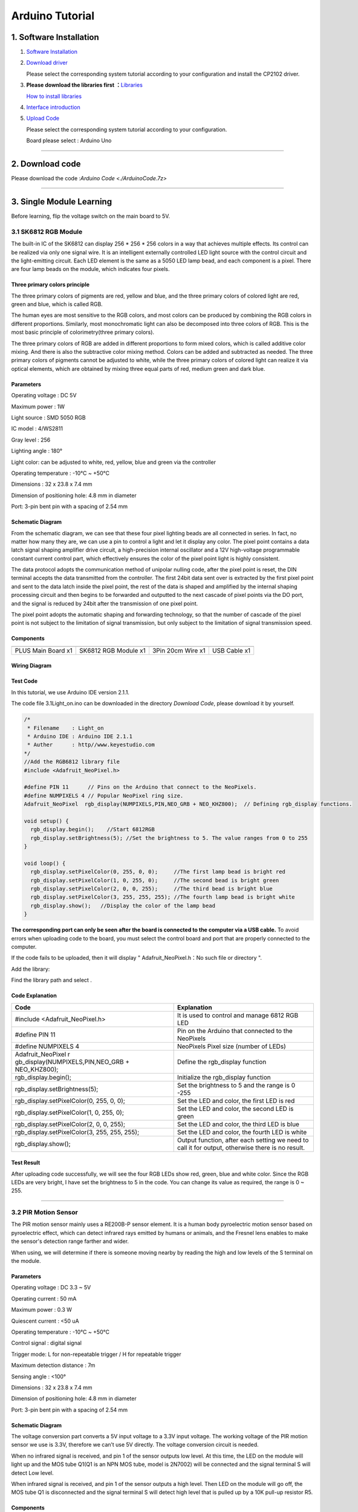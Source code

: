 .. _Arduino-Tutorial:

Arduino Tutorial
================

.. _1.-Software-Installation:

1. Software Installation
------------------------

#. `Software
   Installation <https://getting-started-with-arduino.readthedocs.io/en/latest/Arduino%20IDE%20Tutorial.html#download-arduino-ide>`__

#. `Download
   driver <https://getting-started-with-arduino.readthedocs.io/en/latest/Arduino%20IDE%20Tutorial.html#install-driver>`__

   Please select the corresponding system tutorial according to your
   configuration and install the CP2102 driver.

.. image:: media/01.png
   :alt: 01

3. **Please download the libraries first
   ：**\ `Libraries </api/attachment/Libraries.zip?repo=__root__C:\&path=%2FUsers%2FAdministrator%2FDesktop%2F556%2FTEMPTEST1%2Fdocs%2F1.Arduino%20Tutorial%2FLibraries.zip>`__

   `How to install
   libraries <https://getting-started-with-arduino.readthedocs.io/en/latest/Arduino%20IDE%20Tutorial.html#import-library>`__

4. `Interface
   introduction <https://getting-started-with-arduino.readthedocs.io/en/latest/Arduino%20IDE%20Tutorial.html#arduino-ide-settings>`__

5. `Upload
   Code <https://getting-started-with-arduino.readthedocs.io/en/latest/Arduino%20IDE%20Tutorial.html#upload-code-via-arduino-ied>`__

   Please select the corresponding system tutorial according to your
   configuration.

   .. image:: media/02.png
      :alt: 02

   Board please select : Arduino Uno

   .. image:: media/03.png
      :alt: 03

--------------

.. _2.-Download-code:

2. Download code
----------------

Please download the code :`Arduino Code <./ArduinoCode.7z>`

--------------

.. _3.-Single-Module-Learning:

3. Single Module Learning
-------------------------

Before learning, flip the voltage switch on the main board to 5V.

.. image:: media/2.png
   :alt: 2

.. _3.1-SK6812-RGB-Module:

3.1 SK6812 RGB Module
~~~~~~~~~~~~~~~~~~~~~

The built-in IC of the SK6812 can display 256 \* 256 \* 256 colors in a
way that achieves multiple effects. Its control can be realized via only
one signal wire. It is an intelligent externally controlled LED light
source with the control circuit and the light-emitting circuit. Each LED
element is the same as a 5050 LED lamp bead, and each component is a
pixel. There are four lamp beads on the module, which indicates four
pixels.

.. image:: media/KS6009.png
   :alt: KS6009

.. _Three-primary-colors-principle:

Three primary colors principle
^^^^^^^^^^^^^^^^^^^^^^^^^^^^^^

.. image:: media/2111.png
   :alt: 2111

The three primary colors of pigments are red, yellow and blue, and the
three primary colors of colored light are red, green and blue, which is
called RGB.

The human eyes are most sensitive to the RGB colors, and most colors can
be produced by combining the RGB colors in different proportions.
Similarly, most monochromatic light can also be decomposed into three
colors of RGB. This is the most basic principle of colorimetry(three
primary colors).

The three primary colors of RGB are added in different proportions to
form mixed colors, which is called additive color mixing. And there is
also the subtractive color mixing method. Colors can be added and
subtracted as needed. The three primary colors of pigments cannot be
adjusted to white, while the three primary colors of colored light can
realize it via optical elements, which are obtained by mixing three
equal parts of red, medium green and dark blue.

.. _Parameters:

Parameters
^^^^^^^^^^

Operating voltage : DC 5V

Maximum power : 1W

Light source : SMD 5050 RGB

IC model : 4/WS2811

Gray level : 256

Lighting angle : 180°

Light color: can be adjusted to white, red, yellow, blue and green via
the controller

Operating temperature : -10°C ~ +50°C

Dimensions : 32 x 23.8 x 7.4 mm

Dimension of positioning hole: 4.8 mm in diameter

Port: 3-pin bent pin with a spacing of 2.54 mm

.. _Schematic-Diagram:

Schematic Diagram
^^^^^^^^^^^^^^^^^

.. image:: media/2101.png
   :alt: 2101

From the schematic diagram, we can see that these four pixel lighting
beads are all connected in series. In fact, no matter how many they are,
we can use a pin to control a light and let it display any color. The
pixel point contains a data latch signal shaping amplifier drive
circuit, a high-precision internal oscillator and a 12V high-voltage
programmable constant current control part, which effectively ensures
the color of the pixel point light is highly consistent.

.. image:: media/2102.png
   :alt: 2102

The data protocol adopts the communication method of unipolar nulling
code, after the pixel point is reset, the DIN terminal accepts the data
transmitted from the controller. The first 24bit data sent over is
extracted by the first pixel point and sent to the data latch inside the
pixel point, the rest of the data is shaped and amplified by the
internal shaping processing circuit and then begins to be forwarded and
outputted to the next cascade of pixel points via the DO port, and the
signal is reduced by 24bit after the transmission of one pixel point.

The pixel point adopts the automatic shaping and forwarding technology,
so that the number of cascade of the pixel point is not subject to the
limitation of signal transmission, but only subject to the limitation of
signal transmission speed.

.. _Components:

Components
^^^^^^^^^^

.. container:: table-wrapper

   ================== ==================== ================= ============
   |KS0486|           |KS6009|             |3pin|            |USB|
   ================== ==================== ================= ============
   PLUS Main Board x1 SK6812 RGB Module x1 3Pin 20cm Wire x1 USB Cable x1
   ================== ==================== ================= ============

.. _Wiring-Diagram:

Wiring Diagram
^^^^^^^^^^^^^^

.. image:: media/2103.png
   :alt: 2103

.. _Test-Code:

Test Code
^^^^^^^^^

In this tutorial, we use Arduino IDE version 2.1.1.

The code file 3.1Light_on.ino can be downloaded in the directory
*Download Code*, please download it by yourself.

.. code:: c#

   /*  
    * Filename    : Light_on
    * Arduino IDE : Arduino IDE 2.1.1
    * Auther      : http//www.keyestudio.com
   */
   //Add the RGB6812 library file
   #include <Adafruit_NeoPixel.h>

   #define PIN 11      // Pins on the Arduino that connect to the NeoPixels.
   #define NUMPIXELS 4 // Popular NeoPixel ring size.
   Adafruit_NeoPixel  rgb_display(NUMPIXELS,PIN,NEO_GRB + NEO_KHZ800);  // Defining rgb_display functions.

   void setup() {
     rgb_display.begin();    //Start 6812RGB
     rgb_display.setBrightness(5); //Set the brightness to 5. The value ranges from 0 to 255
   }

   void loop() {
     rgb_display.setPixelColor(0, 255, 0, 0);     //The first lamp bead is bright red
     rgb_display.setPixelColor(1, 0, 255, 0);     //The second bead is bright green
     rgb_display.setPixelColor(2, 0, 0, 255);     //The third bead is bright blue
     rgb_display.setPixelColor(3, 255, 255, 255); //The fourth lamp bead is bright white
     rgb_display.show();   //Display the color of the lamp bead
   }

**The corresponding port can only be seen after the board is connected
to the computer via a USB cable.** To avoid errors when uploading code
to the board, you must select the control board and port that are
properly connected to the computer.

.. image:: media/2104.png
   :alt: 2104

.. image:: media/2105.png
   :alt: 2105

.. image:: media/2106.png
   :alt: 2106

If the code fails to be uploaded, then it will display "
Adafruit_NeoPixel.h：No such file or directory ".

.. image:: media/2107.png
   :alt: 2107

Add the library:

.. image:: media/2108.png
   :alt: 2108

Find the library path and select |2109|.

.. _Code-Explanation:

Code Explanation
^^^^^^^^^^^^^^^^

.. container:: table-wrapper

   +----------------------------------+----------------------------------+
   | Code                             | Explanation                      |
   +==================================+==================================+
   | #include <Adafruit_NeoPixel.h>   | It is used to control and manage |
   |                                  | 6812 RGB LED                     |
   +----------------------------------+----------------------------------+
   | #define PIN 11                   | Pin on the Arduino that          |
   |                                  | connected to the NeoPixels       |
   +----------------------------------+----------------------------------+
   | #define NUMPIXELS 4              | NeoPixels Pixel size (number of  |
   |                                  | LEDs)                            |
   +----------------------------------+----------------------------------+
   | Adafruit_NeoPixel                | Define the rgb_display function  |
   | r                                |                                  |
   | gb_display(NUMPIXELS,PIN,NEO_GRB |                                  |
   | + NEO_KHZ800);                   |                                  |
   +----------------------------------+----------------------------------+
   | rgb_display.begin();             | Initialize the rgb_display       |
   |                                  | function                         |
   +----------------------------------+----------------------------------+
   | rgb_display.setBrightness(5);    | Set the brightness to 5 and the  |
   |                                  | range is 0 -255                  |
   +----------------------------------+----------------------------------+
   | rgb_display.setPixelColor(0,     | Set the LED and color, the first |
   | 255, 0, 0);                      | LED is red                       |
   +----------------------------------+----------------------------------+
   | rgb_display.setPixelColor(1, 0,  | Set the LED and color, the       |
   | 255, 0);                         | second LED is green              |
   +----------------------------------+----------------------------------+
   | rgb_display.setPixelColor(2, 0,  | Set the LED and color, the third |
   | 0, 255);                         | LED is blue                      |
   +----------------------------------+----------------------------------+
   | rgb_display.setPixelColor(3,     | Set the LED and color, the       |
   | 255, 255, 255);                  | fourth LED is white              |
   +----------------------------------+----------------------------------+
   | rgb_display.show();              | Output function, after each      |
   |                                  | setting we need to call it for   |
   |                                  | output, otherwise there is no    |
   |                                  | result.                          |
   +----------------------------------+----------------------------------+

.. _Test-Result:

Test Result
^^^^^^^^^^^

After uploading code successfully, we will see the four RGB LEDs show
red, green, blue and white color. Since the RGB LEDs are very bright, I
have set the brightness to 5 in the code. You can change its value as
required, the range is 0 ~ 255.

--------------

.. _3.2-PIR-Motion-Sensor:

3.2 PIR Motion Sensor
~~~~~~~~~~~~~~~~~~~~~

The PIR motion sensor mainly uses a RE200B-P sensor element. It is a
human body pyroelectric motion sensor based on pyroelectric effect,
which can detect infrared rays emitted by humans or animals, and the
Fresnel lens enables to make the sensor's detection range farther and
wider.

When using, we will determine if there is someone moving nearby by
reading the high and low levels of the S terminal on the module.

.. image:: media/KS6018.png
   :alt: KS6018

.. _Parameters:

Parameters
^^^^^^^^^^

Operating voltage : DC 3.3 ~ 5V

Operating current : 50 mA

Maximum power : 0.3 W

Quiescent current : <50 uA

Operating temperature : -10°C ~ +50°C

Control signal : digital signal

Trigger mode: L for non-repeatable trigger / H for repeatable trigger

Maximum detection distance : 7m

Sensing angle : <100°

Dimensions : 32 x 23.8 x 7.4 mm

Dimension of positioning hole: 4.8 mm in diameter

Port: 3-pin bent pin with a spacing of 2.54 mm

.. _Schematic-Diagram:

Schematic Diagram
^^^^^^^^^^^^^^^^^

.. image:: media/2201.png
   :alt: 2201

The voltage conversion part converts a 5V input voltage to a 3.3V input
voltage. The working voltage of the PIR motion sensor we use is 3.3V,
therefore we can’t use 5V directly. The voltage conversion circuit is
needed.

When no infrared signal is received, and pin 1 of the sensor outputs low
level. At this time, the LED on the module will light up and the MOS
tube Q1(Q1 is an NPN MOS tube, model is 2N7002) will be connected and
the signal terminal S will detect Low level.

When infrared signal is received, and pin 1 of the sensor outputs a high
level. Then LED on the module will go off, the MOS tube Q1 is
disconnected and the signal terminal S will detect high level that is
pulled up by a 10K pull-up resistor R5.

.. _Components:

Components
^^^^^^^^^^

.. container:: table-wrapper

   ================== ==================== ================= ============
   |KS0486|           |KS6018|             |3pin|            |USB|
   ================== ==================== ================= ============
   PLUS Main Board x1 PIR Motion Sensor x1 3Pin 25cm Wire x1 USB Cable x1
   ================== ==================== ================= ============

.. _Wiring-Diagram:

Wiring Diagram
^^^^^^^^^^^^^^

.. image:: media/2202.png
   :alt: 2202

.. _Test-Code:

Test Code
^^^^^^^^^

In this tutorial, we use Arduino IDE version 2.1.1.

The code file 3.2PIR_motion.ino can be downloaded in the directory
*Download Code*, please download it by yourself.

.. code:: c++

   /*  
    * Filename    : PIR_motion
    * Arduino IDE : Arduino IDE 2.1.1
    * Auther      : http//www.keyestudio.com
   */
   int value = 0;
   int pirPin = 10; //The pin of the PIR motion
   void setup() {
     Serial.begin(9600);     //Set baud rate
     pinMode(pirPin, INPUT); //Set input mode
   }

   void loop() {
     value = digitalRead(pirPin);  //Read the value of the sensor
     Serial.print(value);          //Print value
     if (value == 1) {  //There's someone nearby. Output high
       Serial.print("        ");
       Serial.println("Some body is in this area!");
       delay(100);
     }
     else {  //If no person is detected, the output is low
       Serial.print("        ");
       Serial.println("No one!");
       delay(100);
     }
   }

**The corresponding port can only be seen after the board is connected
to the computer via a USB cable.** To avoid errors when uploading code
to the board, you must select the control board and port that are
properly connected to the computer.

.. _Code-Explanation:

Code Explanation
^^^^^^^^^^^^^^^^

.. container:: table-wrapper

   +---------------------+-----------------------------------------------+
   | Relational operator | Description                                   |
   +=====================+===============================================+
   | ==                  | Check whether the values of the two operands  |
   |                     | are equal, and if so, the condition is true   |
   +---------------------+-----------------------------------------------+

.. container:: table-wrapper

   +--------------------+------------------------------------------------+
   | Assigning operator |                                                |
   +====================+================================================+
   | =                  | Assign the value of the right operand to the   |
   |                    | left operand                                   |
   +--------------------+------------------------------------------------+

.. container:: table-wrapper

   +-----------------------------------+-----------------------------------+
   | Code                              | Explanation                       |
   +===================================+===================================+
   | int value = 0;                    | Define an integer variable        |
   |                                   | *value* with an initial default   |
   |                                   | value of 0.                       |
   +-----------------------------------+-----------------------------------+
   | int pirPin = 10;                  | Pin of the PIR motion sensor      |
   +-----------------------------------+-----------------------------------+
   | Serial.begin(9600);               | Serial is a library, begin() is   |
   |                                   | its library function, initialize  |
   |                                   | serial communication and set the  |
   |                                   | baud rate to 9600                 |
   +-----------------------------------+-----------------------------------+
   | pinMode(button, INPUT);           | Set pin to *INPUT* mode           |
   |                                   | Set it to INPUT via pinMode( ),   |
   |                                   | it must be done via a pull-up or  |
   |                                   | pull-down resistor (we use        |
   |                                   | pull-up resistor R5).             |
   |                                   | The purpose of this resistor is   |
   |                                   | to pull the pin to a known state  |
   |                                   | when the switch is disconnected.  |
   |                                   | A 4.7K/10K ohm resistor is        |
   |                                   | usually chosen for it is low      |
   |                                   | enough to reliably prevent the    |
   |                                   | input from dangling.              |
   |                                   | The resistance should also be     |
   |                                   | high enough to not draw too much  |
   |                                   | current when the switch is        |
   |                                   | closed.                           |
   |                                   | If a pull-down resistor is used,  |
   |                                   | the input pin will be low when    |
   |                                   | the switch is open and high when  |
   |                                   | closed.                           |
   |                                   | If a pull-up resistor is used,    |
   |                                   | the input pins will be high when  |
   |                                   | the switch is disconnected and    |
   |                                   | low when closed.                  |
   +-----------------------------------+-----------------------------------+
   | digitalRead(pirPin);              | Read digital level: HIGH or LOW） |
   +-----------------------------------+-----------------------------------+
   | value = digitalRead(pirPin);      | Assigns the level value read by   |
   |                                   | the pirPin pin to value           |
   +-----------------------------------+-----------------------------------+
   | Serial.print(value);              | Serial is a library, and the      |
   |                                   | library function print( )stands   |
   |                                   | for printing data to a serial     |
   |                                   | monitor.                          |
   |                                   | Here is to print in the serial    |
   |                                   | monitor (don't wrap line)         |
   +-----------------------------------+-----------------------------------+
   | if( ){ } else{ }                  | if the expression in ( ) is true, |
   |                                   | the code in the *if { }* block is |
   |                                   | executed                          |
   |                                   | otherwise execute the code in the |
   |                                   | *else { }* block                  |
   +-----------------------------------+-----------------------------------+
   | Serial.print(" ");                | Serial is a library, and the      |
   |                                   | library function *print()* stands |
   |                                   | for printing data to serial       |
   |                                   | monitor.                          |
   |                                   | Here is the serial monitor to     |
   |                                   | print space (don't wrap line)     |
   +-----------------------------------+-----------------------------------+
   | Serial.println("No one!");        | println() means to print the      |
   |                                   | contents of the serial monitor in |
   |                                   | double quotes and wrap lines.     |
   |                                   | This code means to print No one!  |
   |                                   | on the serial monitor and wrap    |
   |                                   | lines.                            |
   +-----------------------------------+-----------------------------------+
   | delay(100);                       | delay 100ms                       |
   +-----------------------------------+-----------------------------------+

.. _Code-Block-Explanation:

Code Block Explanation
^^^^^^^^^^^^^^^^^^^^^^

if judgment statement
'''''''''''''''''''''

There are three flow control statements：

-  Sequential control

   The program is executed line by line from top to bottom, without any
   judgment or jump in between.

   .. image:: media/522.png
      :alt: 522

-  Branch control

   -  Single branch

   -  Dual branch

   -  Multiple branch

-  Cycle control

   There are for cycle control, while cycle control and do..while cycle
   control.

.. _Single-branch:

Single branch
             

.. code:: c++

   if(condition expression){
       Execute block;
   }

When the condition expression is true (not 0), the code in { } is
executed, otherwise the code in { } is not executed.

--------------

.. _Dual-branch:

Dual branch
           

.. code:: c++

   if(condition expression){
       Execute block 1;
   }
   else{
       Execute block 2;
   }

When the condition expression is true, execute block 1，otherwise
execute block 2.

--------------

.. _Multiple-branch:

Multiple branch
               

.. code:: c++

   if(condition expression 1){
       Execute block 1;
   }
   else if (condition expression 2){
       Execute block 2;
   }
   ......
   else if (condition expression n){
       Execute block n;
   }
   else{
       Execute block n+1;
   }

When the conditional expression 1 is true, code block 1 is executed.

If expression 1 is not valid, then determine whether expression 2 is
valid, if expression 2 is valid, execute code block 2, otherwise
continue to judge.

If none of the expressions hold, the code block n+1 is executed.

.. _Example:

Example
'''''''

.. code:: c++

   if (value == 1) {  //There's someone nearby. Output high
       Serial.print("        ");
       Serial.println("Some body is in this area!");
       delay(100);
   }
   else {  //If no person is detected, the output is low
     Serial.print("        ");
     Serial.println("No one!");
     delay(100);
   }

When the value is 1 (a person is detected), print out "Some body is in
this area!" , otherwise print out "No one!" .

.. _Test-Result:

Test Result
^^^^^^^^^^^

After wiring up and uploading code successfully，open the serial monitor
and set the baud rate to **9600**.

When the sensor detects someone nearby, value is 1, the LED will light
off and the monitor will show “\ **1 Somebody is in this area!**\ ”. In
contrast, the value is 0, the LED will light up and “\ **0 No one!**\ ”
will be shown.

.. image:: media/2204.png
   :alt: 2204

--------------

.. _3.3-Photoresistor:

3.3 Photoresistor
~~~~~~~~~~~~~~~~~

It mainly consists of a photoresistor element and its resistance changes
with the light intensity. Also, it converts the resistance change into
voltage change via the characteristic. It is able to simulate people's
judgment of the intensity of the ambient light and facilitate the
application of friendly interaction with people.

.. image:: media/KS6026.png
   :alt: KS6026

.. _Parameters:

Parameters
^^^^^^^^^^

Operating voltage : DC 3.3 ~ 5V

Current : 20 mA

Maximum power : 0.1 W

Operating temperature : -10°C ~ +50°C

Output signal : Analog signal

Dimensions : 32 x 23.8 x 7.4 mm

Dimension of positioning hole: 4.8 mm in diameter

Port: 3-pin bent pin with a spacing of 2.54 mm

.. _Schematic-Diagram:

Schematic Diagram
^^^^^^^^^^^^^^^^^

.. image:: media/2301.png
   :alt: 2301

When there is no light, the signal end of the photoresistor detects a
voltage close to 0.When the light intensity increases, the resistance of
photoresistor will diminish, thus the detected voltage at the signal end
increases.

.. _Components:

Components
^^^^^^^^^^

.. container:: table-wrapper

   ================== ================ ================= ============
   |KS0486|           |KS6026|         |3pin|            |USB|
   ================== ================ ================= ============
   PLUS Main Board x1 Photoresistor x1 3Pin 25cm Wire x1 USB Cable x1
   ================== ================ ================= ============

.. _Wiring-Diagram:

Wiring Diagram
^^^^^^^^^^^^^^

.. image:: media/2302.png
   :alt: 2302

.. _Test-Code:

Test Code
^^^^^^^^^

In this tutorial, we use Arduino IDE version 2.1.1.

The code file 3.3Photoresistance.ino can be downloaded in the directory
*Download Code*, please download it by yourself.

.. code:: c++

   /*  
    * Filename    : Photoresistance
    * Arduino IDE : Arduino IDE 2.1.1
    * Auther      : http//www.keyestudio.com
   */
   int val = 0;
   int photoPin = A0;    //The pin of the Photoresistance
   void setup() {
     Serial.begin(9600);       //Set baud rate
     pinMode(photoPin, INPUT); //Set input mode
   }

   void loop() {
     val = analogRead(photoPin); //Read the value of the sensor
     Serial.println(val);        //Print value
     delay(100);                 //delay 100ms
   }

**The corresponding port can only be seen after the board is connected
to the computer via a USB cable.** To avoid errors when uploading code
to the board, you must select the control board and port that are
properly connected to the computer.

.. _Code-Explanation:

Code Explanation
^^^^^^^^^^^^^^^^

.. container:: table-wrapper

   +--------------------+------------------------------------------------+
   | Assigning operator | Explanation                                    |
   +====================+================================================+
   | =                  | Assign the value of the right operand to the   |
   |                    | left operand                                   |
   +--------------------+------------------------------------------------+

.. container:: table-wrapper

   +-----------------------------+---------------------------------------+
   | Code                        | Explanation                           |
   +=============================+=======================================+
   | int val = 0;                | Define an integer variable *value*    |
   |                             | with an initial default value of 0.   |
   +-----------------------------+---------------------------------------+
   | int photoPin = A0;          | Pin of the photoresistor              |
   +-----------------------------+---------------------------------------+
   | Serial.begin(9600)          | Serial is a library, begin() is its   |
   |                             | library function, initialize serial   |
   |                             | communication and set the baud rate   |
   |                             | to 9600                               |
   +-----------------------------+---------------------------------------+
   | pinMode(photoPin, INPUT);   | Set pin to *INPUT* mode               |
   +-----------------------------+---------------------------------------+
   | val = analogRead(photoPin); | Read the analog value of the photoPin |
   |                             | pin and assign it to the variable val |
   +-----------------------------+---------------------------------------+
   | Serial.println(val);        | Serial is a library, and println() is |
   |                             | its library function that outputs the |
   |                             | ASCII-encoded value of val in decimal |
   |                             | form and follows a return and a       |
   |                             | newline character                     |
   +-----------------------------+---------------------------------------+
   | delay(100);                 | delay 100ms                           |
   +-----------------------------+---------------------------------------+

.. _Test-Result:

Test Result
^^^^^^^^^^^

After uploading code successfully，open the serial monitor and set the
baud rate to **9600**. Then we can see the analog value corresponding to
the light intensity, when the light intensity gets stronger, the analog
value will be larger.

--------------

.. _3.4-XHT11-Temperature-and-Humidity-Sensor:

3.4 XHT11 Temperature and Humidity Sensor
~~~~~~~~~~~~~~~~~~~~~~~~~~~~~~~~~~~~~~~~~

XHT11 temperature and humidity sensor, a low-cost entry-level
temperature and humidity sensor, is mainly composed of a resistive
moisture-sensing element and a NTC temperature element. It uses a
single-wire serial interface with 4-pin single-row pin package, and the
signal transmission distance can reach more than 20m via an appropriate
pull-up resistor.

It features fast response, strong anti-interference ability and
cost-effective.

.. image:: media/KS6033.png
   :alt: KS6033

.. _Parameters:

Parameters
^^^^^^^^^^

Working voltage: DC 3.3 ~ 5V

Current: 50 mA

Maximum power: 0.25W

Operating temperature: -25°C ~ +60°C

Temperature range: 0 ~ 50°C ± 2 °C

Humidity range: 20% ~ 90%RH ± 5%RH

Output signal: digital bidirectional unibus

Dimensions: 32 x 23.8 x 9.7mm

Dimension of positioning hole: 4.8 mm in diameter

Port: 3-pin bent pin with a spacing of 2.54 mm

.. _Schematic-Diagram:

Schematic Diagram
^^^^^^^^^^^^^^^^^

.. image:: media/2401.png
   :alt: 2401

The communication and synchronization between the single-chip
microcomputer and XHT11 adopts the single bus data format. The
communication time is about 4ms. The data is divided into fractional
part and integer part.

Operation process: A complete data transmission is 40bit, high bit first
out.

Data format: 8bit humidity integer data + 8bit humidity decimal data +
8bit temperature integer data + 8bit temperature decimal data + 8bit
checksum

8-bit checksum: 8-bit humidity integer data + 8-bit humidity decimal
data + 8-bit temperature integer data + 8-bit temperature decimal data
"Add the last 8 bits of the result.

.. _Components:

Components
^^^^^^^^^^

.. container:: table-wrapper

   +-----------------+-----------------+-----------------+-----------------+
   | |KS0486|        | |KS6033|        | |3pin|          | |USB|           |
   +=================+=================+=================+=================+
   | PLUS Main Board | XHT11           | 3Pin 20cm Wire  | USB Cable x1    |
   | x1              | Temperature     | x1              |                 |
   |                 | and Humidity    |                 |                 |
   |                 | Sensor x1       |                 |                 |
   +-----------------+-----------------+-----------------+-----------------+

.. _Wiring-Diagram:

Wiring Diagram
^^^^^^^^^^^^^^

.. image:: media/2402.png
   :alt: 2402

.. _Test-Code:

Test Code
^^^^^^^^^

In this tutorial, we use Arduino IDE version 2.1.1.

The code file 3.4XHT11.ino can be downloaded in the directory *Download
Code*, please download it by yourself.

.. code:: c++

   /*  
    * Filename    : XHT11
    * Arduino IDE : Arduino IDE 2.1.1
    * Auther      : http//www.keyestudio.com
   */
   #include "xht11.h"

   xht11 xht(9);

   unsigned char dht[4] = {0, 0, 0, 0}; //Only the first 32 bits of the data are received, not the parity bits.
   void setup() {
     Serial.begin(9600); //Open the serial monitor and set the baud rate to 9600.
   }

   void loop() {
     if (xht.receive(dht)) { //True returns true when checked correctly.
       Serial.print("RH:");
       Serial.print(dht[0]); //The integral part of humidity, DHT[1], is a fractional part series. Print (" % ");
       Serial.print("  Temp:");
       Serial.print(dht[2]); //The integral part of temperature, DHT[3], is the decimal part.
       Serial.println("C");
     } else {    //Read error
       Serial.println("sensor error");
     }
     delay(1000);  //It takes 1000ms to wait for the device to read.
   }

.. _Code-Explanation:

Code Explanation
^^^^^^^^^^^^^^^^

.. container:: table-wrapper

   +----------------------------------+----------------------------------+
   | Code                             | Explanation                      |
   +==================================+==================================+
   | unsigned char dht[4] = {0, 0, 0, | Store the read temperature and   |
   | 0}                               | humidity data into the array     |
   |                                  | dht[4]                           |
   +----------------------------------+----------------------------------+

.. _Test-Result:

Test Result
^^^^^^^^^^^

Wire up and upload the code, if the code fails to be uploaded and
“\ **xht11.h: No such file or directory**\ ” appears, then you need to
add the library.

Tap “\ **Sketch**\ ”, “\ **Include Library**\ ” and “\ **ADD .ZIP
Lirbrary...**\ ”, then open the library folder according to the path of
the library file, select "**xht11.zip**" library compression package,
and then click "**Open**".

After uploading it successfully, open the serial monitor and set baud
rate to **9600**, then the monitor will display the temperature and
humidity data of the current environment.

.. image:: media/2403.png
   :alt: 2403

--------------

.. _3.5-LCD1602-Display:

3.5 LCD1602 Display
~~~~~~~~~~~~~~~~~~~

1602 Liquid Crystal Display is a dot matrix LCD module committed to
displaying letters, numbers and symbols.

Character LCD is capable of displaying (16x02)32 characters at the same
time. It is composed of a number of dot matrix character bits, each dot
matrix character bit can display a character. There is a dot interval
between every two dot matrix character bits, and an interval between
each line, which plays the role of character spacing and line spacing,
thus, it can not display graphics well.

It simplifies LCD1602 wiring and saves GPIO ports with IIC/I2C ports. It
is compatible with Arduino library files for quick development. It can
adjust the contrast via the potentiometer on the IIC expansion board.

.. image:: media/LCD1602.png
   :alt: LCD1602

.. _Parameters:

Parameters
^^^^^^^^^^

Operating voltage: 5V

Working current: < 130 mA

Operating temperature: -10°C ~ +50°C

Temperature range: 0 ~ 50°C ± 2 °C

IIC address: 0x27

Dimension：80 x 36 x 17.2 mm

Dimension of positioning hole: 3 mm in diameter

Port: 3-pin bent pin with a spacing of 2.54 mm

.. _Schematic-Diagram:

Schematic Diagram
^^^^^^^^^^^^^^^^^

.. image:: media/2501.png
   :alt: 2501

Pins of the LCD1602 Display：

.. container:: table-wrapper

   +-----------------------+-----------------------+-----------------------+
   | Pin                   | Symbol                | Pin Explanation       |
   +=======================+=======================+=======================+
   | 1                     | VSS                   | Ground                |
   +-----------------------+-----------------------+-----------------------+
   | 2                     | VDD                   | Positive pole of      |
   |                       |                       | power                 |
   +-----------------------+-----------------------+-----------------------+
   | 3                     | V0                    | V0 is the LCD         |
   |                       |                       | contrast adjustment   |
   |                       |                       | terminal,             |
   |                       |                       | the contrast is       |
   |                       |                       | weakest when          |
   |                       |                       | connected to the      |
   |                       |                       | positive power,       |
   |                       |                       | and highest when      |
   |                       |                       | connected to ground   |
   |                       |                       | power.                |
   |                       |                       | (If the contrast is   |
   |                       |                       | too high, it will     |
   |                       |                       | produce "shadow",     |
   |                       |                       | which can be adjusted |
   |                       |                       | via a 10K             |
   |                       |                       | potentiometer when    |
   |                       |                       | using.)               |
   +-----------------------+-----------------------+-----------------------+
   | 4                     | RS                    | RS is the register    |
   |                       |                       | selection,            |
   |                       |                       | the data register is  |
   |                       |                       | selected for high     |
   |                       |                       | level 1,              |
   |                       |                       | and the instruction   |
   |                       |                       | register is selected  |
   |                       |                       | for low level 0.      |
   +-----------------------+-----------------------+-----------------------+
   | 5                     | RW                    | RW is a read and      |
   |                       |                       | write signal wire.    |
   |                       |                       | The read operation is |
   |                       |                       | performed at high (1) |
   |                       |                       | level and             |
   |                       |                       | the write operation   |
   |                       |                       | is performed at low   |
   |                       |                       | (0) level.            |
   +-----------------------+-----------------------+-----------------------+
   | 6                     | E                     | E(EN) is (enable)end, |
   |                       |                       | the information will  |
   |                       |                       | be read when the      |
   |                       |                       | level is high (1),    |
   |                       |                       | and the instruction   |
   |                       |                       | is executed when the  |
   |                       |                       | level is negative.    |
   +-----------------------+-----------------------+-----------------------+
   | 7 ~ 14                | D0 ~ D14              | D0 ～D7 are 8-bit     |
   |                       |                       | bidirectional data    |
   |                       |                       | terminals.            |
   |                       |                       | 15 ~ 16pins: empty or |
   |                       |                       | backlight power       |
   +-----------------------+-----------------------+-----------------------+
   | 15                    | BLA                   | Positive pole of      |
   |                       |                       | backlight             |
   +-----------------------+-----------------------+-----------------------+
   | 16                    | BLK                   | Negative pole of      |
   |                       |                       | backlight             |
   +-----------------------+-----------------------+-----------------------+

The LCD1602 display requires at least seven IO ports to drive up,
occupying too many IO ports. However, it simplifies the wiring and saves
IO ports via an adapter board.

.. _Components:

Components
^^^^^^^^^^

.. container:: table-wrapper

   ================= ===================== ================= ============
   |KS0486|          |LCD1602|             |4pin|            |USB|
   ================= ===================== ================= ============
   PLUS Main Boardx1 I2C LCD1602 Displayx1 4Pin 20cm Wire x1 USB Cable x1
   ================= ===================== ================= ============

.. _Wiring-Diagram:

Wiring Diagram
^^^^^^^^^^^^^^

.. image:: media/2502.png
   :alt: 2502

.. _Test-Code:

Test Code
^^^^^^^^^

In this tutorial, we use Arduino IDE version 2.1.1.

The code file 3.5LCD.ino can be downloaded in the directory *Download
Code*, please download it by yourself.

.. code:: c++

   /*  
    * Filename    : LCD
    * Arduino IDE : Arduino IDE 2.1.1
    * Auther      : http//www.keyestudio.com
   */
   #include<LiquidCrystal_I2C.h>
   LiquidCrystal_I2C lcd(0x27,16,2);

   void setup()
   {
     lcd.init();
     lcd.backlight();
     lcd.clear();
   }

   void loop()
   {
     lcd.setCursor(2,0);
     lcd.print("Hello World!");
     lcd.setCursor(2,1);
     lcd.print("Hello Keyes!");  
   }

.. _Code-Explanation:

Code Explanation
^^^^^^^^^^^^^^^^

.. container:: table-wrapper

   +----------------------------------+----------------------------------+
   | Code                             | Explanation                      |
   +==================================+==================================+
   | LiquidCrystal_I2C                | Initialize object name lcd,      |
   | lcd(0x27,16,2);                  | address is 0x27, 16 columns, 2   |
   |                                  | rows                             |
   +----------------------------------+----------------------------------+
   | lcd.init();                      | Initialize LCD                   |
   +----------------------------------+----------------------------------+
   | lcd.backlight();                 | Backlight                        |
   +----------------------------------+----------------------------------+
   | lcd.clear();                     | Clear the display                |
   +----------------------------------+----------------------------------+
   | lcd.setCursor(2,0);              | Set starting coordinates on the  |
   |                                  | display, third column, first row |
   +----------------------------------+----------------------------------+
   | lcd.print("Hello World!");       | Print "Hello World!" from the    |
   |                                  | starting coordinates set on the  |
   |                                  | display                          |
   +----------------------------------+----------------------------------+

.. _Test-Result:

Test Result
^^^^^^^^^^^

After the code is uploaded successfully, the first line of the LCD1602
display prints "**Hello World!** ", the second line prints "**Hello
Keyes!** ".

.. image:: media/LCD1602.png
   :alt: LCD1602

--------------

.. _3.6-Five-AD-Key-Module:

3.6 Five AD Key Module
~~~~~~~~~~~~~~~~~~~~~~

The difference between the five AD key module and the single AD key
module is that the single AD key module can only read the output low
level when the key is pressed and the output high level when it is
released. The five AD key module collects analog output. When different
keys are pressed, the output voltage and analog output are different,
and only one analog port is occupied, which saves resources.

.. image:: media/2601.png
   :alt: 2601

.. _Parameters:

Parameters
^^^^^^^^^^

Working voltage: DC 3.3 ~ 5V

Current: 20 mA

Maximum power: 0.1W

Data type: Analog signal

Operating temperature: -10°C ~ +50°C

Dimensions: 47.6 x 23.8 x 9.3mm

Dimension of positioning hole: 4.8 mm in diameter

Port: 3-pin bent pin with a spacing of 2.54 mm

.. _Schematic-Diagram:

Schematic Diagram
^^^^^^^^^^^^^^^^^

.. image:: media/2602.png
   :alt: 2602

When the key is not pressed, the OUT output to the signal end S is
pulled down by R1, then we read a low level of 0V.

When the key SW1 is pressed, the output OUT to the signal end S is
equivalent to directly connecting to VCC, at this time we read a high
level of 5V, the analog value is 1023.

When the key SW2 is pressed, the signal OUT terminal voltage we read is
the voltage between R2 and R1, that is, VCC*R1/(R2+R1), which is about
3.98V, and the analog value is about 815.

When the key SW3 is pressed, the signal OUT terminal voltage we read is
the voltage between R2+R3 and R1, that is, VCC*R1/(R3+R2+R1), which is
about 3V, and the analog value is about 614.

When the key SW4 is pressed, the signal OUT terminal voltage we read is
the voltage between R2+R3+R4 and R1, that is, VCC*R1/(R4+R3+R2+R1),
which is about 1.98V, and the analog value is about 407.

When the key SW5 is pressed, the signal OUT terminal voltage we read is
the voltage between R2+R3+R4+R5 and R1, that is,
VCC*R1/(R5+R4+R3+R2+R1), which is about 1.02V, and the analog value is
about 209.

.. _Components:

Components
^^^^^^^^^^

.. container:: table-wrapper

   ================== ==================== ================= ============
   |KS0486|           |KS6068|             |3pin|            |USB|
   ================== ==================== ================= ============
   PLUS Main Board x1 SK6812 RGB Module x1 3Pin 25cm Wire x1 USB Cable x1
   ================== ==================== ================= ============

.. _Wiring-Diagram:

Wiring Diagram
^^^^^^^^^^^^^^

.. image:: media/2603.png
   :alt: 2603

.. _Test-Code:

Test Code
^^^^^^^^^

In this tutorial, we use Arduino IDE version 2.1.1.

The code file 3.6AD_Key.ino can be downloaded in the directory *Download
Code*, please download it by yourself.

.. code:: c++

   /*  
    * Filename    : AD_Key
    * Arduino IDE : Arduino IDE 2.1.1
    * Auther      : http//www.keyestudio.com
   */
   int val = 0;
   int ADkey = A2; //Define ADkey pins
   void setup() {
     Serial.begin(9600); 
   }

   void loop() {
     val = analogRead(ADkey);  
     Serial.print(val);  
     if (val <= 100) { //Val is less than or equal to 100 when no button is pressed
       Serial.println("   No key  is pressed");
     } else if (val <= 300) { //When key 5 is pressed,val is between 100 and 300
       Serial.println("   SW5 is pressed");
     } else if (val <= 500) { //When key 4 is pressed,val is between 300 and 500
       Serial.println("   SW4 is pressed");
     } else if (val <= 700) { //When key 3 is pressed,val is between 500 and 700
       Serial.println("   SW3 is pressed");
     } else if (val <= 900) { //When key 2 is pressed,val is between 700 and 900
       Serial.println("   SW2 is pressed");
     } else {  //When key 1 is pressed,val is greater than 900
       Serial.println("   SW1 is pressed");
     }
   }

.. _Code-Explanation:

Code Explanation
^^^^^^^^^^^^^^^^

Please refer to the previous code explanation.

.. _Test-Result:

Test Result
^^^^^^^^^^^

After the code is uploaded successfully, open the serial monitor and set
the baud rate to **9600**. When a key is pressed, the monitor prints the
corresponding key information.

.. image:: media/2604.png
   :alt: 2604

**Q :** What can we do if the serial monitor displays **1023 SW1 is
pressed** when SW2 is pressed?

**A :** Please flip the voltage switch on the main board to 5V and do
the experiment again.

.. image:: media/2.png
   :alt: 2

--------------

.. _3.7-Soil-Moisture-Sensor:

3.7 Soil Moisture Sensor
~~~~~~~~~~~~~~~~~~~~~~~~

.. image:: media/KS0049.png
   :alt: KS0049

Soil moisture sensor is mainly used for measuring soil volumetric water
content and soil moisture, agricultural irrigation as well as forestry
protection. It is integrated into agricultural irrigation systems to
help arrange water supplies efficiently, helping to reduce or enhance
irrigation for optimal plant growth. Its surface is nickel-plated and
has a wider sensing area to improve electrical conductivity, preventing
rust in contact with soil and extending service life.

.. _Parameters:

Parameters
^^^^^^^^^^

Working voltage: DC 3.3 ~ 5V

Current: 44 mA (DC5V, when the soil module is shorted)

Output signal: analog signal

Operating temperature: -10°C ~ +50°C

Dimensions: 58 x 20 x 8 mm

Weight: 2.5g

Dimension of positioning hole: 4.8 mm in diameter

Port: 3-pin bent pin with a spacing of 2.54 mm

.. _Schematic-Diagram:

Schematic Diagram
^^^^^^^^^^^^^^^^^

.. image:: media/2701.png
   :alt: 2701

The soil moisture sensor uses a resistive method to measure soil
moisture. Soil moisture will be measured according to the relationship
between the conductivity of soil solution and soil moisture content.

When the soil moisture sensor probe is suspended, the triode (S8050)
base is in an open state, and the cutoff output of the triode is 0. When
it is inserted into the soil, the resistance value of the soil is
different due to the different moisture content in the soil. The base of
the triode provides a variable conduction current. The conduction
current from the collector to the emitter of the triode is controlled by
the base, and it will be converted into voltage after passing the puller
resistance of the emitter. The more water content in the soil, the
greater output voltage value will be.

Its hardware control circuit of the sensor is buried in the root of the
crop to monitor the soil moisture in the root. The detection circuit of
the sensor transmits the signals of "too high humidity" and "too low
humidity" to the main controller via the encoder, and the main
controller decides the control state.

.. _Components:

Components
^^^^^^^^^^

.. container:: table-wrapper

   ============================ ============================ ============
   |KS0486|                     |KS0049|                     
   ============================ ============================ ============
   PLUS Main Board x1           Soil Moisture Sensor x1      
   |2pin_10220035|              |1pin_10220036|              |USB|
   2Pin 20cm F-F Dupont Wire x1 1Pin 30cm M-F Dupont Wire x1 USB Cable x1
   ============================ ============================ ============

.. _Wiring-Diagram:

Wiring Diagram
^^^^^^^^^^^^^^

.. image:: media/2702.png
   :alt: 2702

.. _Test-Code:

Test Code
^^^^^^^^^

In this tutorial, we use Arduino IDE version 2.1.1.

The code file 3.7Soil_Humidity_Sensor.ino can be downloaded in the
directory *Download Code*, please download it by yourself.

.. code:: c++

   /*  
    * Filename    : Soil_Humidity_Sensor
    * Arduino IDE : Arduino IDE 2.1.1
    * Auther      : http//www.keyestudio.com
   */
   #define SoilHumidityPin A6

   void setup() {
     Serial.begin(9600);
     pinMode(SoilHumidityPin,INPUT);
   }

   void loop() {
     //Define a value to save the soil moisture
     int ReadValue = analogRead(SoilHumidityPin);
     Serial.println(ReadValue);
     delay(500);
   }

.. _Code-Explanation:

Code Explanation
^^^^^^^^^^^^^^^^

Define the pin of the soil sensor as A6 and set the serial baud rate to
9600. Define an variable ReadValue, assign the analog value read by A6
pin to the ReadValue, then the value will be printed every 500ms in the
serial monitor.

.. _Test-Result:

Test Result
^^^^^^^^^^^

After the code is uploaded successfully, open the serial monitor and set
the baud rate to **9600**. Touch the sensor with a wet finger, the we
can read the humidity value.

.. image:: media/2703.png
   :alt: 2703

--------------

.. _3.8-Water-Level-Sensor:

3.8 Water Level Sensor
~~~~~~~~~~~~~~~~~~~~~~

Water level sensor measures the volume of water droplets and the amount
of water by means of a trail of exposed parallel lines. Pure water
conducts electricity very weakly and is an extremely weak electrolyte.
Daily life water has more anions and cations due to the dissolution of
other electrolytes to have a more pronounced conductivity, thus please
use daily life water when doing experiments. It is not only smaller and
smarter, but cleverly equipped with the following functions:

-  Smooth conversion between water and analog values

-  Strong flexibility, this sensor outputs basic analog values

-  Low power consumption and high sensitivity

-  Suitable for multiple development boards and controllers such as
   Aduino controllers, STC single-chip microcomputers as well as AVR
   single-chip microcomputers.

.. image:: media/KS0048.png
   :alt: KS0048

.. _Parameters:

Parameters
^^^^^^^^^^

Operating voltage : DC 5V

Operating current : < 20 mA

Output Signal : analog signal

Operating humidity : 10% ~ 90

Dimensions : 63 x 20 x 8 mm

Weight : 3.8 g

Dimension of positioning hole: 3.8 mm in diameter

Port: 3-pin bent pin with a spacing of 2.54 mm

.. _Schematic-Diagram:

Schematic Diagram
^^^^^^^^^^^^^^^^^

.. image:: media/2801.png
   :alt: 2801

The water level sensor detects the amount of water through the exposed
printed parallel lines on the circuit board.

It mainly utilizes the principle of current amplification of the triode:
when the liquid level height makes the base of the triode and the
positive pole of the power supply conductive, a certain size of current
will be generated between the base of the triode and the emitter. At
this time a certain magnification of the current will be generated
between the collector and emitter of the triode, and the current will
pass through the resistor of the emitter to generate the characteristic
voltage, which will be collected by the AD converter. The more water
there is, the more wires will be connected, and as the conductive
contact area increases, the output voltage will gradually rise.

.. _Components:

Components
^^^^^^^^^^

.. container:: table-wrapper

   ============================ ============================ ============
   |KS0486|                     |KS0048|                     
   ============================ ============================ ============
   PLUS Main Board x1           Water Level Sensor x1        
   |2pin_10220035|              |1pin_10220036|              |USB|
   2Pin 20cm F-F Dupont Wire x1 1Pin 30cm M-F Dupont Wire x1 USB Cable x1
   ============================ ============================ ============

.. _Wiring-Diagram:

Wiring Diagram
^^^^^^^^^^^^^^

.. image:: media/2802.png
   :alt: 2802

.. _Test-Code:

Test Code
^^^^^^^^^

In this tutorial, we use Arduino IDE version 2.1.1.

The code file 3.8Water_Level_Sensor.ino can be downloaded in the
directory *Download Code*, please download it by yourself.

.. code:: c++

   /*  
    * Filename    : Water_Level_Sensor
    * Arduino IDE : Arduino IDE 2.1.1
    * Auther      : http//www.keyestudio.com
   */
   #define WaterLevelPin A7

   void setup() {

     Serial.begin(9600);
     pinMode(WaterLevelPin,INPUT);
   }

   void loop() {
     int ReadValue = analogRead(WaterLevelPin);
     Serial.println(ReadValue);
     delay(500);
   }

.. _Code-Explanation:

Code Explanation
^^^^^^^^^^^^^^^^

It is the same as the soil sensor.

.. _Test-Result:

Test Result
^^^^^^^^^^^

After the code is uploaded successfully, open the serial monitor and set
the baud rate to **9600**. Touch the sensor with a wet finger, the we
can read the humidity value.

.. image:: media/2803.png
   :alt: 2803

--------------

.. _3.9-Single-5V-Relay-Module:

3.9 Single 5V Relay Module
~~~~~~~~~~~~~~~~~~~~~~~~~~

Relay is an electrically controlled device, when the change of the input
quantity reaches the specified requirements, the electrical output
circuit controlled quantity will change in a predetermined way.

It has a control system and a controlled system, which is usually used
in automated control circuits, and it plays a role in automatic
regulation, safety protection as well as conversion circuit in the
circuit. By the way, the relay is equivalent to a switch, which can be
connected to any wire for control.

.. image:: media/2901.png
   :alt: 2901

.. _Parameters:

Parameters
^^^^^^^^^^

Operating voltage : DC 5V

Current : 50 mA

Maximum power : 0.25 W

Input signal : digital signal

Contact current : less than 3 A

Operating temperature: -10°C ~ +50°C

Control signal : digital signal

Dimensions : 47.6 x 23.8 x 19 mm

Dimension of positioning hole: 4.8 mm in diameter

Port: 3-pin bent pin with a spacing of 2.54 mm

.. _Schematic-Diagram:

Schematic Diagram
^^^^^^^^^^^^^^^^^

.. image:: media/1219.png
   :alt: 1219

A relay has one moving contact and two static contacts A and B.

When switch K is disconnected, no current passes through the relay wire,
at which point the moving contact makes contact with static contact B
and the upper half of the circuit is energized. The static contact B is
called normally closed (NC). NC(normal close) is normally closed, that
is, the coil is closed without being energized.

When switch K is closed, the relay circuit is magnetized by current, at
which time the moving contact makes contact with static contact A and
the lower half of the circuit is energized. The static contact A is
called normally open contact (NO). NO (normal open) is normally
disconnected, that is, the coil is disconnected without being energized.

And the moving contact is also known as common contact (COM).

Relay is a switch, VCC means positive power, GND means negative power,
IN means signal input pin, COM means common end, NC (normal close) means
normally closed, NO (normal open) means normally open.

.. image:: media/2903.png
   :alt: 2903

The relay, compatible with multiple microcontroller control boards, is
an "automatic switch" that uses a small current to control the operation
of a large current. It allows MCU control boards to drive loads below
3A, such as LED light strips, DC motors and miniature water pumps. The
solenoid valve is a pluggable interface, which is easy to use.

.. _Components:

Components
^^^^^^^^^^

.. container:: table-wrapper

   ================= ================== ================= ============
   |KS0486|          |KS6062|           |3pin|            |USB|
   ================= ================== ================= ============
   PLUS Main Boardx1 5V Relay Module x1 3Pin 20cm Wire x1 USB Cable x1
   ================= ================== ================= ============

.. _Wiring-Diagram:

Wiring Diagram
^^^^^^^^^^^^^^

.. image:: media/2904.png
   :alt: 2904

.. _Test-Code:

Test Code
^^^^^^^^^

In this tutorial, we use Arduino IDE version 2.1.1.

The code file 3.9Relay.ino can be downloaded in the directory *Download
Code*, please download it by yourself.

.. code:: c++

   /*  
    * Filename    : Relay
    * Arduino IDE : Arduino IDE 2.1.1
    * Auther      : http//www.keyestudio.com
   */
   #define RelayPin 5

   void setup() {
     Serial.begin(9600);
     pinMode(RelayPin,OUTPUT);
   }

   void loop() {
     if(Serial.available() > 0){
       if(Serial.read() == 'd'){
         digitalWrite(RelayPin,HIGH);
         delay(500);
         digitalWrite(RelayPin,LOW);
         delay(500);
       }
     }
   }

.. _Code-Explanation:

Code Explanation
^^^^^^^^^^^^^^^^

.. container:: table-wrapper

   +-----------------------------------+-----------------------------------+
   | Code                              | Explanation                       |
   +===================================+===================================+
   | Serial.available()                | When using the serial port,       |
   |                                   | Arduino will open up a section of |
   |                                   | SRAM with a size of 64B,          |
   |                                   | and the data received by the      |
   |                                   | serial port will be temporarily   |
   |                                   | stored in this space, which is    |
   |                                   | called **buffer**.                |
   |                                   | *Serial.available()* returns the  |
   |                                   | number of characters currently    |
   |                                   | remaining in the serial buffer.   |
   |                                   | It is used to determine the if    |
   |                                   | the serial port buffer has data.  |
   |                                   | When the number of characters     |
   |                                   | remaining in the serial buffer is |
   |                                   | greater than 0,                   |
   |                                   | it means that the serial port has |
   |                                   | received data and can be read.    |
   +-----------------------------------+-----------------------------------+
   | Serial.read()                     | *Serial.read()* reads the first   |
   |                                   | byte of the serial data buffer,   |
   |                                   | then the data read position moves |
   |                                   | to the next data buffer           |
   |                                   | If you continue reading, it will  |
   |                                   | read the first byte of the next   |
   |                                   | data buffer.                      |
   |                                   | For example, if a device sends    |
   |                                   | data to the Arduino via the       |
   |                                   | serial port,                      |
   |                                   | we can use Serial.read() to read  |
   |                                   | the sent data.                    |
   +-----------------------------------+-----------------------------------+

.. _Test-Result:

Test Result
^^^^^^^^^^^

After the code is uploaded successfully, open the serial monitor and set
the baud rate to **9600**.

Enter the character "**d** " in the input box and press " **ENTER** " on
the keyboard to send, then you can see the red led on the relay blinking
for 1s with the dynamic contact suction and release of the " Tick "
sound. "

.. image:: media/2905.png
   :alt: 2905

.. image:: media/2906.png
   :alt: 2906

--------------

.. _3.10-Water-Pump:

3.10 Water Pump
~~~~~~~~~~~~~~~

Note: Please use water carefully, do not spill water from the pool and
soil cell. If water is spilled on other sensors, it will cause a short
circuit when energized, affecting the normal operation of the device, if
water is spilled on the battery, it will lead to danger of heat
generation and explosion.Thus，please be careful when using the device.
Children must be supervised by their parents when using the kit. To
ensure the safe operation of the device, follow the relevant user guides
and safety regulations.

.. image:: media/21001.png
   :alt: 21001

.. _Parameters:

Parameters
^^^^^^^^^^

Operating voltage : DC 3 ~ 5V

Current : 100 mA

Maximum current : 200 mA

Dimensions : 38.3 x 25.4 x 46.3 mm

Weight : 29.8 g

.. _Schematic-Diagram:

Schematic Diagram
^^^^^^^^^^^^^^^^^

.. image:: media/21002.png
   :alt: 21002

| To drive the water pump, you just need to connect the VCC terminal of
  the water pump to the power terminal and the GND to GND terminal.
| The red VCC wire of the water pump is connected to the 3V3 power port
  of the motherboard, the black GND wire of the water pump is connected
  to the COM terminal of the relay, and the NO terminal of the relay is
  connected to the GND port of the motherboard. When driving the relay,
  COM and NO are closed, at this time the GND wires are connected, and
  the water pump conducts and starts to work.

Note：

#. Water pump is a DC pump, the voltage must be DC power supply
   (batteries labeled DC power supply and transformer). Voltage can be
   used only within the specified voltage range, and don't use it over
   voltage.

#. It is prohibited to rotate without water for a long time.

#. It is prohibited to use in acidic and alkaline solution.

#. Don't use it in liquids with impurities greater than 0.35 mm and
   magnetizing particles, if the water quality is too dirty, you need to
   clean up the impurities of the water pump.

.. _Components:

Components
^^^^^^^^^^

.. container:: table-wrapper

   ===================== ========================= =============
   |KS0486|              |KS6062|                  |OR0394|
   ===================== ========================= =============
   PLUS Main Board x1    Single 5V Relay Module x1 Water Pump x1
   |1pin_10120010|       |3pin|                    |USB|
   1Pin 22cm M-M Wire x1 3Pin 20cm Wire x1         USB Cable x1
   ===================== ========================= =============

.. _Wiring-Diagram:

Wiring Diagram
^^^^^^^^^^^^^^

.. image:: media/21003.png
   :alt: 21003

.. _Test-Code:

Test Code
^^^^^^^^^

The code file for this lesson is still 3.9Relay.ino.

.. code:: c++

   /*  
    * Filename    : Relay
    * Arduino IDE : Arduino IDE 2.1.1
    * Auther      : http//www.keyestudio.com
   */
   #define RelayPin 5

   void setup() {
     Serial.begin(9600);
     pinMode(RelayPin,OUTPUT);
   }

   void loop() {
     if(Serial.available() > 0){
       if(Serial.read() == 'd'){
         digitalWrite(RelayPin,HIGH);
         delay(500);
         digitalWrite(RelayPin,LOW);
         delay(500);
       }
     }
   }

.. _Test-Result:

Test Result
^^^^^^^^^^^

Note：Please use water carefully and control the direction of the water
pipe and water flow, do not spill water on the motherboard or
module,which will cause a short circuit and damage the motherboard and
the module.

After the code is uploaded successfully, open the serial monitor and set
the baud rate to **9600**.

Enter the character "**d** " in the input box and press " **ENTER** " on
the keyboard to send, then the pump will pump water once. Enter "**dd**
" and send, it will pump water twice.

--------------

.. _3.11-Passive-Buzzer:

3.11 Passive Buzzer
~~~~~~~~~~~~~~~~~~~

The "source" of active and passive buzzers is vibration source.

An active buzzer has its own internal oscillator, thus it can produce
sound once triggered, and the frequency of sound is stable. It features
convenient program control and high sound pressure. DC power input
passes through the amplifying and sampling circuit of the oscillation
system to generate sound signal under the action of the resonant device.

However, a passive buzzer is a component without internal vibration
source and it won't make sound if it passes through the DC signal.
Because the magnetic circuit is constant, the vibration diaphragm has
been in the adsorption state, and it can not vibrate and make sound.
According to different needs, we will drive it via square waves, and
then change the frequency to achieve different sound effects.

**Note： Active buzzer boasts internal vibration source, and the sound
frequency is stable. Passive buzzer doesn't boast the internal vibration
and is driven by square waves, the sound frequency can be changed.**

.. image:: media/KS6011.png
   :alt: KS6011

.. _Parameters:

Parameters
^^^^^^^^^^

Operating voltage : DC 3.3 ~ 5V

Current : 50 mA

Input signal : digital signal (square wave)

Dimensions : 32 x 23.8 x 9.7 mm

Dimension of positioning hole: 4.8 mm in diameter

Port: 3-pin bent pin with a spacing of 2.54 mm

.. _Schematic-Diagram:

Schematic Diagram
^^^^^^^^^^^^^^^^^

.. image:: media/21101.png
   :alt: 21101

The sounding principle of a buzzer consists of a vibration device and a
resonance device. Passive buzzer has no internal excitation source, and
it makes sound via a certain frequency of the square wave signal.
Different input square waves will produce different sound (the passive
buzzer can simulate the tune to achieve musical effects).

Passive buzzer sound is mainly controlled by the pin to output PWM wave,
and the frequency and duty cycle are important. The frequency of a PWM
wave with the same duty cycle maybe different, the duty cycle determines
voltage of the buzzer and loudness, while the frequency determines the
tone.

.. image:: media/21102.png
   :alt: 21102

| The level change of the pin can simulate a square wave, for example, a
  high level of the pin lasts for 500 us, and changes to a low level of
  500 us, then changes to a high level.
| To drive a passive buzzer with a square wave of 200 to 5000 Hz, the Hz
  of the square wave can be calculated by the formula f=1/T, where f is
  the frequency and T is the time used for a complete cycle (the sum of
  the duration of each of the high and low levels).

.. _Components:

Components
^^^^^^^^^^

.. container:: table-wrapper

   ================== ================= ================= ============
   |KS0486|           |KS6011|          |3pin|            |USB|
   ================== ================= ================= ============
   PLUS Main Board x1 Passive Buzzer x1 3Pin 20cm Wire x1 USB Cable x1
   ================== ================= ================= ============

.. _Wiring-Diagram:

Wiring Diagram
^^^^^^^^^^^^^^

.. image:: media/21103.png
   :alt: 21103

.. _Test-Code:

Test Code
^^^^^^^^^

In this tutorial, we use Arduino IDE version 2.1.1.

The code file 3.11Passive_buzzer.ino can be downloaded in the directory
*Download Code*, please download it by yourself.

.. code:: c++

   /*  
    * Filename    : Passive_buzzer
    * Arduino IDE : Arduino IDE 2.1.1
    * Auther      : http//www.keyestudio.com
   */
   #define BuzzerPin 6  //Define the buzzer pin

   void setup() {
     pinMode(BuzzerPin,OUTPUT);
   }

   void loop() {
     digitalWrite(BuzzerPin,HIGH);
     delayMicroseconds(500);  //delay500us
     digitalWrite(BuzzerPin,LOW);
     delayMicroseconds(500);  //delay500us
   }

.. _Code-Explanation:

Code Explanation
^^^^^^^^^^^^^^^^

.. container:: table-wrapper

   ======================= ===========
   Code                    Explanation
   ======================= ===========
   delayMicroseconds(500); delay 500us
   ======================= ===========

.. _Test-Result:

Test Result
^^^^^^^^^^^

Through f=1/T and 500us high and low level transformations, it can be
known that the frequency of such a square wave is 1000Hz (the number of
high and low level transformations per second is 1000 times).

After the code is successfully uploaded, the passive buzzer sounds at a
frequency of 1000Hz.

--------------

.. _3.12-Solar-Ultraviolet-Sensor:

3.12 Solar Ultraviolet Sensor
~~~~~~~~~~~~~~~~~~~~~~~~~~~~~

The solar ultraviolet sensor uses the GUVA-S12SD chip. The output
current of this sensor is proportional to the light intensity and the
product output has a very high consistency. It is mainly used for the
ultraviolet measurement in sunlight and UVA lamp intensity measurement,
which is especially suitable for UVI detection.

.. image:: media/KS6032.png
   :alt: KS6032

.. _Parameters:

Parameters
^^^^^^^^^^

Supply voltage : 2.5V ~ 5V

Spectral detection range : 240 ~ 370 nm

Active area : :math:`0.076mm^{2}`

Response : 0.14 A/W (λ = 300 nm, :math:`U_{R} = 0V` test condition)

Dark current : 1 nA ( :math:`U_{R} = 0.1V` test condition)

Light current : 113 nA (UVA lamp, :math:`1mW/cm^{2}` test condition)

Light current : 26 nA (1 UVI test condition)

Temperature coefficient : 0.08 %/°C

Dimensions : 32 x 23.8 x 9.7 mm

Dimension of positioning hole: 4.8 mm in diameter

Port: 3-pin bent pin with a spacing of 2.54 mm

.. _Schematic-Diagram:

Schematic Diagram
^^^^^^^^^^^^^^^^^

.. image:: media/21201.png
   :alt: 21201

The ultraviolet sensor utilizes a photosensitive element to convert the
UV signal into a measurable electrical signal through photovoltaic and
photoconductive modes, with an output current proportional to the light
intensity. The output electrical signal is output after amplification
via an operational amplifier. The SGM8521 operational amplifier converts
the current output of the sensor to voltage, and then amplifies the
output so that an analog input on the main board can read the voltage to
obtain a UV reading.

.. _Components:

Components
^^^^^^^^^^

.. container:: table-wrapper

   +----------------+----------------+----------------+--------------+
   | |KS0486|       | |KS6032|       | |3pin|         | |USB|        |
   +================+================+================+==============+
   | PLUS Main      | Solar          | 3Pin 25cm Wire | USB Cable x1 |
   | Board x1       | Ultraviolet    | x1             |              |
   |                | Sensorx1       |                |              |
   +----------------+----------------+----------------+--------------+

.. _Wiring-Diagram:

Wiring Diagram
^^^^^^^^^^^^^^

.. image:: media/21202.png
   :alt: 21202

.. _Test-Code:

Test Code
^^^^^^^^^

In this tutorial, we use Arduino IDE version 2.1.1.

The code file 3.12Ultraviolet.ino can be downloaded in the directory
*Download Code*, please download it by yourself.

.. code:: c++

   /*  
    * Filename    : Ultraviolet
    * Arduino IDE : Arduino IDE 2.1.1
    * Auther      : http//www.keyestudio.com
   */
   int sensorValue;//Packet output from the sensor
   long sum = 0;   
   int vout = 0;   //vout is the processed data, that is, the output voltage of photocurrent of ultraviolet sensor
   int uv = 0;     //UV Index

   void setup(){
   Serial.begin(9600);
   }

   void loop()
   {    
     sensorValue = 0;
     sum = 0;
     for(int i = 0 ; i < 1024 ; i++ )  //filter algorithm
     {  
         sensorValue = analogRead(A3); //Connect to pin A3
         sum = sensorValue + sum;
         delay(2);
     }
     vout = sum >> 10; //Start data processing
     vout = vout * 4980.0 / 1024;
     Serial.print("The Photocurrent value : ");
     Serial.print(vout);
     Serial.println("mV");
    
     //The resulting photocurrent value is converted into an ultraviolet rating
     if(vout < 50){  
       uv = 0;
     }
     else if(vout < 227){
       uv = 1;
     }
     else if(vout < 318){
       uv = 2;
     }
     else if(vout < 408){
       uv = 3;
     }
     else if(vout < 503){
       uv = 4;
     }
     else if(vout < 606){
       uv = 5;
     }
     else if(vout < 696){
       uv = 6;
     }
     else if(vout < 795){
       uv = 7;
     }
     else if(vout < 881){
       uv = 8;
     }
     else if(vout < 976){
       uv = 9;
     }
     else if(vout < 1079){
       uv = 10;
     }
     else{
       uv = 11;
     }
     delay(20);
     Serial.print("UV Index = ");
     Serial.println(uv);
   }

.. _Code-Explanation:

Code Explanation
^^^^^^^^^^^^^^^^

.. container:: table-wrapper

   +-----------------------------------+-----------------------------------+
   | Modifier Characters               | Description                       |
   +===================================+===================================+
   | long                              | It represents the scope of the    |
   |                                   | variable, and is larger than int. |
   |                                   | long int can be shortened to      |
   |                                   | long.                             |
   |                                   | In C language, long is a keyword  |
   |                                   | used to declare the type of an    |
   |                                   | integer.                          |
   |                                   | It can be used to extend the      |
   |                                   | range of integers so that they    |
   |                                   | can represent larger integer      |
   |                                   | values.                           |
   |                                   | The long type usually takes       |
   |                                   | either 4 bytes (32 bits) or 8     |
   |                                   | bytes (64 bits),                  |
   |                                   | depending on the compiler and     |
   |                                   | operating system implementation.  |
   +-----------------------------------+-----------------------------------+

.. container:: table-wrapper

   +-----------------------------------+-----------------------------------+
   | Operator                          | Description                       |
   +===================================+===================================+
   | >>                                | Binary right shift operator.      |
   |                                   | Move all the binary bits of a     |
   |                                   | number to the right by several    |
   |                                   | bits,                             |
   |                                   | add 0 to the left of positive     |
   |                                   | numbers,                          |
   |                                   | add 1 to the left of negative     |
   |                                   | numbers, and discard the right    |
   |                                   | one.                              |
   +-----------------------------------+-----------------------------------+
   | <<                                | Binary left shift operator.       |
   |                                   | Shift all the binary bits of an   |
   |                                   | operand to the left by a certain  |
   |                                   | number of bits                    |
   |                                   | (the left binary bits are         |
   |                                   | discarded and the right bits add  |
   |                                   | 0)                                |
   +-----------------------------------+-----------------------------------+

.. container:: table-wrapper

   +---------------------+-----------------------------------------------+
   | Arithmetic Operator | Description                                   |
   +=====================+===============================================+
   | ++                  | Self-incrementing operator, increase an       |
   |                     | integer value by 1                            |
   +---------------------+-----------------------------------------------+
   | -- --               | Self-decreasing operator, decrease an integer |
   |                     | value by 1                                    |
   +---------------------+-----------------------------------------------+

.. container:: table-wrapper

   +-----------------------------------+-----------------------------------+
   | Code                              | Description                       |
   +===================================+===================================+
   | long sum = 0;                     | Define a long int variable sum to |
   |                                   | hold the ADC sum,                 |
   |                                   | with an initial value of 0        |
   +-----------------------------------+-----------------------------------+
   | vout = sum >> 10;                 | The value of sum is shifted ten   |
   |                                   | bits to the right,                |
   |                                   | which is equivalent to dividing   |
   |                                   | the value of sum by 1024 and then |
   |                                   | assigning it to vout.             |
   +-----------------------------------+-----------------------------------+
   | vout = vout \* 4980.0 / 1024;     | ADC values are converted to       |
   |                                   | voltage values                    |
   +-----------------------------------+-----------------------------------+
   | for( ){ }                         | for loop, which executes a        |
   |                                   | sequence of statements multiple   |
   |                                   | times,                            |
   |                                   | simplifies the code for managing  |
   |                                   | loop variables                    |
   +-----------------------------------+-----------------------------------+

.. _Code-Block-Explanation:

Code Block Explanation
^^^^^^^^^^^^^^^^^^^^^^

.. _i++-and-++i:

i++ and ++i
'''''''''''

**Knowledge**

#. For ordinary independent statements, i++ and ++i are the same, both
   equal to i = i+1.

#. For assignment statements, i++ returns the original value of i, and
   ++i returns the value of i after adding 1.

#. For judging conditional expressions,

-  i++：Execute the judgment first and then add 1
-  ++i：Add 1 first and then execute the judgment

.. _i++:

i++
   

| i++:**Assignment before self-increment**\ ，that is to calculate
  i++，calculate i first，then add 1. Note that the self-incremented i
  does not participate in the beginning of the computation, which is the
  latest i when the next calculation is performed.
| As shown below(Only the calculation principle, the detailed code is
  not explained)：

.. code:: c++

   #include <iostream>
   #include <windows.h>
   using namespace std;

   int main(){
       int i=0;
       int j=i++;
       SetConsoleOutputCP(CP_UTF8);
       cout<<"The value of j is:"<<j<<endl;
       cout<<"The value of i is:"<<i<<endl;
       int k=i++;
       cout<<"The value of k is:"<<k<<endl;
       cout<<"The value of i is:"<<i<<endl;
       return 0;
   }

| Operation result：
| |21203|

analysis：

① i = 0

② j = i++，j = i，then i = i+1，so j = 0，i = 1

③ k = i++，k = i =1，then i = i+1 =2

.. _++i:

++i
   

++i: **Self-increment before assignment**, that is to calculate ++i,
calculate i+1，Then assign this value to i.

As shown below(Only the calculation principle, the detailed code is not
explained)：

.. code:: c++

   #include <iostream>
   #include <windows.h>
   using namespace std;

   int main(){
       int i=0;
       int j=++i;
       SetConsoleOutputCP(CP_UTF8);
       cout<<"The value of j is:"<<j<<endl;
       cout<<"The value of i is:"<<i<<endl;
       int k=++i;
       cout<<"The value of k is:"<<k<<endl;
       cout<<"The value of i is:"<<i<<endl;
       return 0;
   }

| Operation result：
| |21204|

analysis：

① i = 0

② j = ++i，i = i+1 = 1，then j：j = i+1 = 1，so j = 1，i = 1

③ k = ++i，i is 1，i = i+1 = 2，k = i+1 = 2，so k = 2，i = 2

for loop statement
''''''''''''''''''

.. code:: c++

   for (expression 1; expression 2; expression 3)
   {
           statement;
   }

Executive process：

Step 1: Execute expression 1.

Step 2: Execute expression 2. If its value is true, the embedded
statement specified in the for statement is executed, and then step 3 is
performed. If expression 2 is false, the loop ends and go to step 5.

Step 3: Execute expression 3.

Step 4: Execute step 2.

Step 5: At the end of the loop, execute the statement below the for
statement.

"Expression 1" is executed only once, and the loop is among the
"expression 2", expression 3 "and" embedded statement".

The simplest form of a for statement：

.. code:: c++

   for (Initial value of loop variable; loop condition; Increment of loop variable)
   {
       statement;
   }

.. _Arithmetic-average-algorithm:

Arithmetic average algorithm
''''''''''''''''''''''''''''

Arithmetic average algorithm is a kind of classical filtering algorithm.

**Method：**

**Take N samples consecutively for average operation**:When N value is
large, the signal smoothness is high, but the sensitivity is low. When N
value is small, the signal smoothness is low, but the sensitivity is
high.

**Advantage：**

It is suitable for filtering signals that generally have random
interference. The signal has an average value, and fluctuates up and
down around a certain numerical range.

**Disadvantage：**

It is not suitable for real-time control with slow measurement speed or
fast data calculation speed, and it wastes RAM.

.. _Binary-right-shift:

Binary right shift
''''''''''''''''''

Move all the binary bits of a number to the right by several bits, add 0
to the left of positive numbers, add 1 to the left of negative numbers,
and discard the right one.

**For binary values, moving n bits to the right is equal to dividing the
original value by 2 to the n.**

For example：

The binary value of 16 is 10000, and when shifted 1 bit to the right
becomes 01000, it is the decimal number 8, which is equal to 16 divided
by 2 to the first power.

The binary value of 16 is 10000, and when shifted 2 bits to the right,
it becomes 00100, which is the decimal number 4, equal to 16 divided by
2 to the second power.

The binary value of 16 is 10000, shifted 4 bits to the right becomes
00001, which is the decimal number 1, equal to 16 divided by 2 to the
fourth power.

.. _ADC-is-converted-to-a-voltage-value:

ADC is converted to a voltage value
'''''''''''''''''''''''''''''''''''

Resolution is the most basic parameter of the ADC and can be used to
represent the number of bits per analog signal value.

Generally, the ADC will indicate how many bits (bits) it is, such as
8bit, 10bit or 16bit, and the value here is resolution. For example, the
collected voltage range is 0 ~ 5V, then the minimum scale of the 8bit
ADC is :math:`5/2^{8} = 0.0195V` , the minimum scale of the 16bit ADC is
:math:`5/2^{16} = 0.000195V` , from these two values, the 16bit ADC can
collect a smaller voltage. So the resolution here represents the
smallest scale index of the ADC. Resolution is also only an indirect
measure of the accuracy of ADC sampling. The direct measure of ADC
acquisition accuracy is accuracy.

**An n-bit ADC has :math:`2^{n}` (2 to the n) outputs and
:math:`2^{n - 1}` (2 to the n minus 1) interval**, this interval is the
smallest change in the input signal that the ADC chip can recognize.

Our PLUS board has six ADC channels: A0 ~ A5, which can be used as an
analog voltage input, the six ADC have a 10-bit resolution, that is,
there are :math:`2^{10} = 1024` outputs and :math:`2^{10} - 1 = 1023`
intervals. This means that it maps the input voltage between 0 and 5V
(ideal value) to an integer value between 0 and 1023, in units of
:math:`5/1024 = 4.9mV` (ideal value).

.. _Instance-analysis:

Instance analysis
'''''''''''''''''

.. code:: c++

   sensorValue = 0;
   sum = 0;
   for(int i = 0 ; i < 1024 ; i++ )  //filter algorithm
   {  
       sensorValue = analogRead(A3); //Connect to pin A3
       sum = sensorValue + sum;
       delay(2);
   }
   vout = sum >> 10; //Start data processing
   vout = vout * 4980.0 / 1024;

This code uses the simplest filtering algorithm - arithmetic average
algorithm. The for loop is used to find the sum of the analog values
read by A3 port 1024 times, and the average value of the sum is found by
binary right shift. Finally convert it to the voltage value (mV).

Details：

Set initial value：\ ``sensorValue = 0;`` ``sum = 0;``

Enter the for loop, the purpose is to read the analog values read by A3
port 1024 times, and add them, then assign the value to *sum* :

Step1：execute ``int i = 0``

Step2：

① Execute\ ``i < 1024``

② If its value is true, the embedded statement specified in the for
statement is executed: the analog value read by port A3 is assigned to
*sensorValue*, and then calculated ``sum = sensorValue + sum;``\ ，then
execute Step3.

Step3：execute ``i++``

Step4：execute Step2，if\ ``i < 1024`` conditions is not met，execute
Step5.

Step5：Loop ends and executes the statement below the for statement.

``vout = sum >> 10;``\ ：The binary value of sum is shifted ten bits to
the right, which is equivalent to dividing the value of sum by 1024 (2
to the power of 10), which takes the average value, and then assigns the
average value to vout.

``vout = vout * 4980.0 / 1024;``\ ：The average value is converted to
the corresponding voltage value.

.. _Test-Result:

Test Result
^^^^^^^^^^^

After the code is uploaded successfully, open the serial monitor and set
the baud rate to **9600**. Then the serial monitor prints the UV level
detected at this time.

.. image:: media/21205.png
   :alt: 21205

--------------

.. _4.-Product-Assembly:

4. Product Assembly
-------------------

`Product_Assembly <../Product_Assembly.md>`__

--------------

.. _5.-Projects:

5. Projects
-----------

.. _5.1-Energy-efficient-Lighting:

5.1 Energy-efficient Lighting
~~~~~~~~~~~~~~~~~~~~~~~~~~~~~

.. image:: media/4101.png
   :alt: 4101

Energy-efficient lighting helps reduce carbon emissions and electricity
consumption, which is a ideal way to tackle climate change and reduce
environmental pollution. Traditional lighting fixtures consume more
electricity, while its production is often associated with the burning
of coal or fossil fuels, which produces large amounts of carbon dioxide
emissions.

By and large, it empowers to save energy, reduce carbon emissions, light
pollution and the use of toxic substances, as well as extend resources
of life. Importantly, it contributes to sustainable development and
reduce energy consumption and environmental impact.

.. _Flow-Chart:

Flow Chart
^^^^^^^^^^

The photosensitive module detects the ambient light value and the PIR
motion sensor detects whether there is someone in the environment. The
LED will be on when insufficient light and people are detected,
otherwise it will be off.

.. image:: media/0041.png
   :alt: 0041

.. _Wiring-Diagram:

Wiring Diagram
^^^^^^^^^^^^^^

.. image:: media/4103.png
   :alt: 4103

.. _Test-Code:

Test Code
^^^^^^^^^

In this tutorial, we use Arduino IDE version 2.1.1.

The code file 5.1Energy_efficient_Lighting.ino can be downloaded in the
directory *Download Code*, please download it by yourself.

.. code:: c++

   /*  
    * Filename    : Energy_efficient_Lighting
    * Arduino IDE : Arduino IDE 2.1.1
    * Auther      : http//www.keyestudio.com
   */
   //Add the RGB6812 library file
   #include <Adafruit_NeoPixel.h>

   #define PIN 11      // The pin on the Arduino is connected to the NeoPixels.
   #define NUMPIXELS 4 // Popular NeoPixel ring size.
   Adafruit_NeoPixel  rgb_display(NUMPIXELS,PIN,NEO_GRB + NEO_KHZ800);  // Defining rgb_display functions.

   int photoPin = A0; //Photoresistance
   int pirPin = 10;   //PIR motion
   int val = 0;   //The value of the Photoresistance sensor
   int value = 0; //The value of the PIR motion sensor

   void setup(){
     Serial.begin(9600);
     pinMode(pirPin,INPUT);
     pinMode(photoPin,INPUT);
     rgb_display.begin();    //Start 6812RGB
     rgb_display.setBrightness(100); //Set the brightness to 100. The value ranges from 0 to 255
   }

   void loop(){
     val = analogRead(photoPin);
     value = digitalRead(pirPin);
     Serial.print(val);
     Serial.print("  ");
     Serial.print(value);
     delay(100);
     if(val < 200 && value == 1){
       colorWipe(rgb_display.Color(255, 255, 255), 50); // On
       Serial.println("  Led on");
       delay(100);
     }else{
         colorWipe(rgb_display.Color(  0,   0,   0), 50); // Off
         Serial.println("  Led off");
         delay(100);
     }
   }
   void colorWipe(uint32_t color, int wait) {
     for(int i = 0; i < rgb_display.numPixels(); i++) { //  For each pixel in strip...
       rgb_display.setPixelColor(i, color);         //  Set pixel's color (in RAM)
       rgb_display.show();                          //  Update strip to match
       delay(wait);                                 //  Pause for a moment
     }
   }

.. _Code-Explanation:

Code Explanation
^^^^^^^^^^^^^^^^

.. container:: table-wrapper

   +-----------------------------------+-----------------------------------+
   | Relational operator               | Description                       |
   +===================================+===================================+
   | >                                 | Check whether the value of the    |
   |                                   | left operand is greater than the  |
   |                                   | value of the right operand,       |
   |                                   | if so, the condition is true.     |
   +-----------------------------------+-----------------------------------+
   | <                                 | Check whether the value of the    |
   |                                   | left operand is less than the     |
   |                                   | value of the right operand,       |
   |                                   | if so, the condition is true.     |
   +-----------------------------------+-----------------------------------+

.. container:: table-wrapper

   +------------------+--------------------------------------------------+
   | Logical operator | Description                                      |
   +==================+==================================================+
   | &&               | Logic and operators. If both operands are true,  |
   |                  | the condition is true.                           |
   +------------------+--------------------------------------------------+

.. container:: table-wrapper

   +----------------------------------+----------------------------------+
   | Code                             | Explanation                      |
   +==================================+==================================+
   | #include <Adafruit_NeoPixel.h>   | It is used to control and manage |
   |                                  | 6812 RGB LED                     |
   +----------------------------------+----------------------------------+
   | #define PIN 11                   | Pin on the Arduino that          |
   |                                  | connected to the NeoPixels       |
   +----------------------------------+----------------------------------+
   | #define NUMPIXELS 4              | NeoPixels Pixel size (number of  |
   |                                  | LEDs)                            |
   +----------------------------------+----------------------------------+
   | Adafruit_NeoPixel                | Define the rgb_display function  |
   | r                                |                                  |
   | gb_display(NUMPIXELS,PIN,NEO_GRB |                                  |
   | + NEO_KHZ800);                   |                                  |
   +----------------------------------+----------------------------------+
   | rgb_display.begin();             | Initialize the rgb_display       |
   |                                  | function                         |
   +----------------------------------+----------------------------------+
   | rgb_display.setBrightness(100);  | Set the brightness to 100 and    |
   |                                  | the range is 0 -255              |
   +----------------------------------+----------------------------------+
   | rgb_display.setPixelColor(i,     | Set the LED and color            |
   | color);                          |                                  |
   +----------------------------------+----------------------------------+
   | rgb_display.show();              | Output function, after each      |
   |                                  | setting we need to call it for   |
   |                                  | output, otherwise there is no    |
   |                                  | result.                          |
   +----------------------------------+----------------------------------+

.. _Code-Block-Explanation:

Code Block Explanation
^^^^^^^^^^^^^^^^^^^^^^

.. _Custom-Functions:

Custom Functions
''''''''''''''''

Classification of functions in C language：

-  Library functions
-  Custom functions

Library functions are functions encapsulated into libraries for users to
use. The method is to compile some commonly used functions into a file
for different people to call. Custom functions are very similar to
library functions, which contain return values, function types and
function parameters.

Structure of custom functions：

.. code:: c++

   ret_type   fun_name(variable )
   {
   statement ;
   }

ret_type is the return type of the function;

fun_name is the name of the function;

variable is the variable of the function;

statement is the body of a function with braces.

.. _Instance-analysis（1）:

Instance analysis（1）
''''''''''''''''''''''

.. code:: c++

   void colorWipe(uint32_t color, int wait) {
     for(int i = 0; i < rgb_display.numPixels(); i++) { //  For each pixel in strip...
       rgb_display.setPixelColor(i, color);         //  Set pixel's color (in RAM)
       rgb_display.show();                          //  Update strip to match
       delay(wait);                                 //  Pause for a moment
     }

The function *colorWipe* is used to set all leds to the same color via a
for loop.

Details：

The return type of the function is void, which is an untyped function.

The function name is colorWipe

The variables of the function are uint32_t color and int wait

The for loop is the body of the function

Enter the for loop to set all the leds to the same color:

Step1：execute ``int i = 0``

Step2：

① execute ``i < rgb_display.numPixels()``\ ，\ *rgb_display.numPixels()*
is the number of led

② If its value is true, the embedded statement specified in the for
statement is executed: set the color of the first i led to *color*,
output the function, delay wait seconds, and then perform step 3.

Step3：execute ``i++``

Step4：execute Step2，if ``i < rgb_display.numPixels()`` conditions is
not met，execute Step5.

Step5：loop ends.

.. _Instance-analysis（2）:

Instance analysis（2）
''''''''''''''''''''''

.. code:: c++

   if(val < 200 && value == 1){
       colorWipe(rgb_display.Color(255, 255, 255), 50); // On
       Serial.println("  Led on");
       delay(100);
     }else{
         colorWipe(rgb_display.Color(  0,   0,   0), 50); // Off
         Serial.println("  Led off");
         delay(100);
     }

This code uses a dual-branch structure to judge, the led will be on only
when ``val < 200``\ and ``value == 1`` are met.

Details：

Judge if *val < 200* and *value == 1* are met，if so,
execute\ ``colorWipe(rgb_display.Color(255, 255, 255), 50);``\ ，set RGB
value of all leds to 255，leds light up with white color，and the serial
monitor prints *Led on* and wrap line, otherwise execute
``colorWipe(rgb_display.Color(   0,  0,   0), 50);``\ ，leds light
off，and the serial monitor prints *Led off*\ ，and wrap line.

.. _Test-Result:

Test Result
^^^^^^^^^^^

After the code is uploaded successfully, open the serial monitor and set
the baud rate to **9600**. Then the serial monitor prints the analog
value corresponding to the light intensity in the environment, the
digital level value detected by the PIR motion sensor, and the LED
state.

The LED will only be on if *val < 200* (analog value corresponding to
the light intensity) and *value == 1* (a person is detected).

.. image:: media/4104.png
   :alt: 4104

.. image:: media/4105.png
   :alt: 4105

.. image:: media/4106.png
   :alt: 4106

--------------

.. _5.2-Plant-Light-System:

5.2 Plant Light System
~~~~~~~~~~~~~~~~~~~~~~

.. image:: media/4201.png
   :alt: 4201

Photosynthesis is a prerequisite for plant growth, plants can absorb
various wavelengths of light in photosynthesis, but the most absorbed
are red light and blue-violet light. Chlorophyll mainly absorbs red and
blue-violet light, including chlorophyll a and b. Carotenoids mainly
absorb blue-violet light, including carotene and lutein. Blue light
promotes the growth of plant roots, stems, and leaves. Red and orange
light provide nutrients to chlorophyll.

In this project, we are going to make a simple plant light. Turn on the
visible light that the plant needs via a button.

.. _Flow-Chart:

Flow Chart
^^^^^^^^^^

.. image:: media/0042.png
   :alt: 0042

.. _Wiring-Diagram:

Wiring Diagram
^^^^^^^^^^^^^^

.. image:: media/4203.png
   :alt: 4203

.. _Test-Code:

Test Code
^^^^^^^^^

In this tutorial, we use Arduino IDE version 2.1.1.

The code file 5.2Plant_Light.ino can be downloaded in the directory
*Download Code*, please download it by yourself.

.. code:: c++

   /*  
    * Filename    : Plant_Light
    * Arduino IDE : Arduino IDE 2.1.1
    * Auther      : http//www.keyestudio.com
   */
   #include <Adafruit_NeoPixel.h>

   #define PIN 11      // The pin on the Arduino is connected to the NeoPixels.
   #define NUMPIXELS 4 // Popular NeoPixel ring size.
   Adafruit_NeoPixel  rgb_display(NUMPIXELS,PIN,NEO_GRB + NEO_KHZ800);  // Defining rgb_display functions.

   float val = 0;
   float last_val = 0;
   int press_key_index = 0; // 0-none 5-key5 4-key4 3-key3
   int sw3_press_num  = 0;
   int sw4_press_num  = 0;
   int sw5_press_num  = 0;

   int ADkey = A2; 
   int filter_num = 100; // Sampling ADC data 100 times to determine the key value

   void setup() {
     rgb_display.begin();  
     rgb_display.setBrightness(50); 
     colorWipe(rgb_display.Color(  0,   0,   0), 5); // Initialize LED, turn off
     Serial.begin(9600); 
   }

   void loop() {
     last_val = val;       // Update the last ADC value
     val = filter_ADkey(); // Update current ADC value

     /*  
       When the current ADC value is greater than 10 (a key is pressed) 
       and the absolute value of the difference between the last and 
       current ADC value is less than 10 (the key is pressed steadily)  
     */
     if (val>10 && abs(last_val-val)<10)
     {

       if (100 < val && val <= 300) {      // Key 5
         press_key_index = 5;
         /* 
           Update the number of times that key 5, 4, and 3 are pressed continuously. 
           If the same key is pressed again, different keys are cleared. 
         */    
         sw5_press_num++;
         sw4_press_num = 0;
         sw3_press_num = 0;
         if(sw5_press_num%2==1)  // key5 is pressed
           colorWipe(rgb_display.Color(255,   0,   0), 5); // Red 
         else
           colorWipe(rgb_display.Color(0,   0,   0), 5);
       } 
       else if (300 < val && val <= 500) { // Key 4
         press_key_index = 4;
         sw4_press_num++;
         sw5_press_num = 0;
         sw3_press_num = 0;
         if(sw4_press_num%2==1)
           colorWipe(rgb_display.Color(  0,   255,   0), 5); // Green
         else
           colorWipe(rgb_display.Color(0,   0,   0), 5);
       }
       else if (500 < val && val <= 700) { // Key 3
         press_key_index = 3;
         sw3_press_num++;
         sw5_press_num = 0;
         sw4_press_num = 0;
         if(sw3_press_num%2==1)
           colorWipe(rgb_display.Color(0,   0,   255), 5); // Blue 
         else
           colorWipe(rgb_display.Color(0,   0,   0), 5);
       }

       Serial.println(val);  
       // Serial.println(press_key_index);
       // Serial.println(last_press_key_index);
       // Serial.println(led_status);
       delay(200);
     }
     else if(val < 10){
       press_key_index = 0;
     }
    
   }

   void colorWipe(uint32_t color, int wait) {
     for(int i = 0; i < rgb_display.numPixels(); i++) { //  For each pixel in strip...
       rgb_display.setPixelColor(i, color);             //  Set pixel's color (in RAM)
       delay(wait);                                     //  Pause for a moment
     }
     rgb_display.show();                                //  Update strip to match
   }

   float filter_ADkey(void)  // Define a function that returns a float.
   {
     int read_val[filter_num]; // Define an integer array with a length of 100 to store the ADC sequence.
     int read_max = 0;      // Define the maximum value of the ADC sequence
     int read_min = 1000;   // Define the minimum value of the ADC sequence
     float read_return = 0; // Define the sum of ADC sequences

     // Read the ADC value 100 times and store them in the sequence.
     for(int i = 0;i<filter_num;i++) 
     {
       read_val[i] = analogRead(ADkey); 
       delayMicroseconds(10);
     }

     // Find the maximum and minimum values in the ADC sequence and calculate the sum of the ADC values.
     for(int i = 0;i<filter_num;i++)
     {
       if(read_val[i]>read_max) 
         read_max = read_val[i];
       if(read_val[i]<read_min)
         read_min = read_val[i];
       read_return = read_return + read_val[i];
     }
     return (read_return-read_min-read_max)/(filter_num-2); // Find the average value of the ADC sequence
   }

.. _Code-Explanation:

Code Explanation
^^^^^^^^^^^^^^^^

.. container:: table-wrapper

   +-----------------------------------+-----------------------------------+
   | Data Type                         | Description                       |
   +===================================+===================================+
   | float                             | Floating point type (single       |
   |                                   | precision floating point number). |
   |                                   | float can only get the exact      |
   |                                   | number of 7 digits (including the |
   |                                   | integer part and the decimal      |
   |                                   | part).                            |
   +-----------------------------------+-----------------------------------+

.. container:: table-wrapper

   +-----------------------------------+-----------------------------------+
   | Arithmetic operator               | Description                       |
   +===================================+===================================+
   | -                                 | Subtract the second operand from  |
   |                                   | the first operand.                |
   +-----------------------------------+-----------------------------------+
   | %                                 | The complement operator, or       |
   |                                   | modulo operation, is the          |
   |                                   | remainder of an integral          |
   |                                   | division.                         |
   |                                   | Unlike division */*, both sides   |
   |                                   | of *%* are integers and cannot be |
   |                                   | decimals (floating point          |
   |                                   | numbers).                         |
   +-----------------------------------+-----------------------------------+
   | /                                 | Division. Numerator is divided by |
   |                                   | denominator.                      |
   +-----------------------------------+-----------------------------------+

.. container:: table-wrapper

   +-----------------------------------+-----------------------------------+
   | Relational operator               | Description                       |
   +===================================+===================================+
   | <=                                | Check whether the value of the    |
   |                                   | left operand is less than or      |
   |                                   | equal to the value of the right   |
   |                                   | operand,                          |
   |                                   | if so, the condition is true.     |
   +-----------------------------------+-----------------------------------+
   | >=                                | Check whether the value of the    |
   |                                   | left operand is greater than or   |
   |                                   | equal to the value of the right   |
   |                                   | operand,                          |
   |                                   | if so, the condition is true.     |
   +-----------------------------------+-----------------------------------+

.. container:: table-wrapper

   +------------------+--------------------------------------------------+
   | Logical operator | Description                                      |
   +==================+==================================================+
   | &&               | Logic and operators. If both operands are true,  |
   |                  | the condition is true.                           |
   +------------------+--------------------------------------------------+

.. container:: table-wrapper

   +-----------------------------------+-----------------------------------+
   | Code                              | Explanation                       |
   +===================================+===================================+
   | float val = 0;                    | Define a variable *val* of        |
   |                                   | *float* to hold the current ADC   |
   |                                   | value, and initial value is 0.    |
   +-----------------------------------+-----------------------------------+
   | float last_val = 0;               | Define a variable *last_val* of   |
   |                                   | *float* to hold the last ADC      |
   |                                   | value, and initial value is 0.    |
   +-----------------------------------+-----------------------------------+
   | int press_key_index = 0;          | Define a variable                 |
   |                                   | *press_key_index* of *int* to     |
   |                                   | hold the label of the currently   |
   |                                   | pressed key,                      |
   |                                   | and initial value is 0.           |
   +-----------------------------------+-----------------------------------+
   | int sw3_press_num = 0;            | Define a variable *sw3_press_num* |
   |                                   | of *int* to hold the the number   |
   |                                   | of times the key 3 has been       |
   |                                   | pressed,                          |
   |                                   | and initial value is 0.           |
   +-----------------------------------+-----------------------------------+
   | int filter_num = 100;             | Sampling ADC data 100 times to    |
   |                                   | judge key value.                  |
   +-----------------------------------+-----------------------------------+
   | last_val = val;                   | Update the last ADC value.        |
   +-----------------------------------+-----------------------------------+
   | val = filter_ADkey();             | Update the ADC value.             |
   +-----------------------------------+-----------------------------------+
   | if (val>10 &&                     | The key is pressed smoothly.      |
   | abs(last_val-val)<10)             |                                   |
   +-----------------------------------+-----------------------------------+
   | sw5_press_num%2==1                | The value of *sw5_press_num* is   |
   |                                   | divided by 2 to take the          |
   |                                   | remainder.                        |
   +-----------------------------------+-----------------------------------+
   | int read_val[filter_num]          | Declare an *read_val* array of    |
   |                                   | *int* that contains *filter_num*  |
   |                                   | elements.                         |
   +-----------------------------------+-----------------------------------+
   | delayMicroseconds(10);            | delay 10us                        |
   +-----------------------------------+-----------------------------------+

.. _Code-Block-Explanation:

Code Block Explanation
^^^^^^^^^^^^^^^^^^^^^^

.. _Nested-branches:

Nested branches
'''''''''''''''

Nesting a branch structure completely within another branch structure is
called nested branch. Nested branches are not suitable for multiple
condition expressions, usually less than three.

.. code:: c++

   if(condition expression){ 
       if(conditiona expression){ //including single branch, dual branch, or multiple branches.
           .....
       }else{
           ......
       }
   }else{
       ......
   }

.. _Instance-analysis（1）:

Instance analysis（1）
''''''''''''''''''''''

.. code:: c++

   if (100 < val && val <= 300) {      // Key 5
         press_key_index = 5;
         /* 
           Update the number of times that key 5, 4, and 3 are pressed continuously. 
           If the same key is pressed again, different keys are cleared. 
         */    
         sw5_press_num++;
         sw4_press_num = 0;
         sw3_press_num = 0;
         if(sw5_press_num%2==1)  // key5 is pressed
           colorWipe(rgb_display.Color(255,   0,   0), 5); // Red 
         else
           colorWipe(rgb_display.Color(0,   0,   0), 5);
       } 

This section uses a nested branch structure. The outer branch determines
whether the button has been pressed and updates the pressed times. The
inner branch determines whether the pressed times is an odd or even
number, and executes the corresponding code based on the result of the
judgment.

① ``if (100 < val && val <= 300)``\ When the value of val is between 100
and 300, the key 5 is pressed, then you need to update the value of
*press_key_index* to 5.

② The initial value of *sw5_press_num* is 0（led is off），press the
*sw5_press_num*, then the value is 1（led is on），press it again, it
will be 2（led is off），that is, when the value of *sw5_press_num* is
even, led is off and on when odd.

.. image:: media/4204.gif
   :alt: 4204

Use ``if(sw5_press_num%2==1)``\ to determine whether the residual value
is 1, which means that the number of times pressed at this time is odd.

Update the pressed times of the key before controlling leds：

.. code:: c++

   sw5_press_num++;
   sw4_press_num = 0;
   sw3_press_num = 0;

| The code means to update the times that keys 5, 4 and 3 are pressed.
| When the key 5 is pressed continuously, the value of *sw5_press_num*
  is increased by 1, and sw4_press_num and sw3_press_num are 0.

Zeroing means changing the next value of the other key to 0, so that
when the other key is pressed, the corresponding color of the led can be
lit smoothly.

.. image:: media/4205.gif
   :alt: 4205

.. _Instance-analysis（2）:

Instance analysis（2）
''''''''''''''''''''''

.. code:: c++

   if (100 < val && val <= 300) {      // Key 5
      ... ...
   } 
   else if (300 < val && val <= 500) { // Key 4
       ... ...
   }
   else if (500 < val && val <= 700) { // Key 3
       ... ...
   }

This section applies the multiple branch structure to judge which key is
pressed.

.. _Instance-analysis（3）:

Instance analysis（3）
''''''''''''''''''''''

.. code:: c++

   int ADkey = A2; 
   int filter_num = 100; // Sampling ADC data 100 times to determine the key value

   float filter_ADkey(void)  // Define a function that returns a float.
   {
     int read_val[filter_num]; // Define an integer array with a length of 100 to store the ADC sequence.
     int read_max = 0;      // Define the maximum value of the ADC sequence
     int read_min = 1000;   // Define the minimum value of the ADC sequence
     float read_return = 0; // Define the sum of ADC sequences

     // Read the ADC value 100 times and store them in the sequence.
     for(int i = 0;i<filter_num;i++) 
     {
       read_val[i] = analogRead(ADkey); 
       delayMicroseconds(10);
     }

     // Find the maximum and minimum values in the ADC sequence and calculate the sum of the ADC values.
     for(int i = 0;i<filter_num;i++)
     {
       if(read_val[i]>read_max) 
         read_max = read_val[i];
       if(read_val[i]<read_min)
         read_min = read_val[i];
       read_return = read_return + read_val[i];
     }
     return (read_return-read_min-read_max)/(filter_num-2); // Find the average value of the ADC sequence
   }

| Here we define a float function *filter_ADkey*, and use a for loop
  every 10us to get analog value read by the A2 port for 100 times, and
  put them into the array *read_val* in order.
| Then use the **median average filtering method** (a classical
  filtering algorithm, continuously sampling N data, remove a maximum
  value and a minimum value, and then calculate the arithmetic average
  value of N-2 data) principle. Use the for loop to filter out the
  maximum and minimum values in the array *read_val*, and remove the
  maximum and minimum values from the 100 analog values to get the
  average value.

Details：

``int read_val[filter_num];``\ Define an array *read_val* that can hold
100 numbers of int.

``int read_max = 0;``\ Defines a variable read_max\* of *int* as a
comparison value for the filter maximum value, the initial value is 0.

``int read_min = 1000;``\ Define a variable read_min\* of *int* as a
comparison value to the filter minimum, the initial value is 1000.

``float read_return = 0;``\ Define a variable *read_return* of *float*
to store the sum of the read 100 ADC values.

Enter the first for loop to read the analog value read by A2 port for
100 times and put them into the array *read_val* ：

Step1：execute ``int i = 0``

Step2：

① execute ``i<filter_num``

② If its value is true, the embedded statement specified in the for
statement is executed: the analog value will be read by the A2 port and
place them in the first i bit of the array *read_val* with a delay of
10us. Then execute step 3.

Step3：execute ``i++``

Step4：execute Step2，if ``i<filter_num`` condition is not met, go to
Step 5

Step5：loop ends.

Enter the second for loop to filter out the maximum and minimum values:

Step1：execute\ ``int i = 0``

Step2：

① execute\ ``i<filter_num``

② If its value is true, the embedded statement specified in the for
statement is executed：

-  Step①：Enter if statement to judge whether the first i value in the
   array read_val is greater than read_max (the initial value is 0). If
   so, assign the value to read_max. If not, go to step 2. With this if
   statement, we can find the maximum value in the array.

-  Step②：Enter if statement to judge whether the first i value in the
   array read_val is smaller than read_min (the initial value is 1000).
   If so, assign the value to read_min. If not, go to step 3. With this
   if statement, we can find the minimum value in the array.

-  Step③：Add *read_return* (initial value is 0) to the first i bit of
   the array *read_val* and assign it again to *read_return*. Each time
   the loop adds a single digit, it is equivalent to the sum of all the
   values of the array.

Step3：execute ``i++``

Step4：execute Step2，if ``i<filter_num`` condition is not met, go to
Step 5

Step5：loop ends.

When the maximum and minimum values are filtered through the for
loop，execute
``return (read_return-read_min-read_max)/(filter_num-2);``\ ，and remove
the maximum and minimum values from the 100 analog values to get the
average value，then return to *filter_ADkey*.

.. _Test-Result:

Test Result
^^^^^^^^^^^

After the code is uploaded successfully, all the leds are off. If you
want to light up a led you like, just press the corresponding button,
press it again will turn off it.

--------------

.. _5.3-Environment-Monitoring-System:

5.3 Environment Monitoring System
~~~~~~~~~~~~~~~~~~~~~~~~~~~~~~~~~

.. image:: media/4301.png
   :alt: 4301

Greenhouse is a frequently used production method in recent modern
agriculture, and therefore greenhouse environment monitoring system has
been developed. It is mainly used to monitor and manage temperature and
humidity, water and fertilizer irrigation, light level, gas
concentration as well as supplemental lighting.

.. _Flow-Chart:

Flow Chart
^^^^^^^^^^

.. image:: media/0043.png
   :alt: 0043

.. _Wiring-Diagram:

Wiring Diagram
^^^^^^^^^^^^^^

.. image:: media/4302.png
   :alt: 4302

.. _Test-Code:

Test Code
^^^^^^^^^

In this tutorial, we use Arduino IDE version 2.1.1.

The code file 5.3Environmental_monitoring.ino can be downloaded in the
directory *Download Code*, please download it by yourself.

.. code:: c++

   /*  
    * Filename    : Environmental_monitoring
    * Arduino IDE : Arduino IDE 2.1.1
    * Auther      : http//www.keyestudio.com
   */
   #include<LiquidCrystal_I2C.h>
   LiquidCrystal_I2C lcd(0x27,16,2);
   #include "xht11.h"

   unsigned char dht[4] = {0, 0, 0, 0}; //Only the first 32 bits of the data are received, not the parity bits.
   int val = 0;
   int photoPin = A0;    //The pin of the Photoresistance
   int sensorValue;//Packet output from the sensor
   long sum = 0;   
   int vout = 0;   //vout is the processed data, that is, the output voltage of photocurrent of ultraviolet sensor
   int uv = 0;     //UV Index
   xht11 xht(9);

   void setup() {
     Serial.begin(9600); //Open the serial monitor and set the baud rate to 9600.
     pinMode(photoPin, INPUT); //Set input mode
     lcd.init();
     lcd.backlight();
     lcd.clear();
   }

   void loop() {
     val = analogRead(photoPin); //Read the value of the sensor

     xht.receive(dht);

     sensorValue = 0;
     sum = 0;
     for(int i = 0 ; i < 1024 ; i++ )  //filter algorithm
     {  
         sensorValue = analogRead(A3); //Connect to pin A3
         sum = sensorValue + sum;
         delay(2);
     }
     vout = sum >> 10; //Start data processing
     vout = vout * 4980.0 / 1024;
    
     //The resulting photocurrent value is converted into an ultraviolet rating
     if(vout < 50){  
       uv = 0;
     }
     else if(vout < 227){
       uv = 1;
     }
     else if(vout < 318){
       uv = 2;
     }
     else if(vout < 408){
       uv = 3;
     }
     else if(vout < 503){
       uv = 4;
     }
     else if(vout < 606){
       uv = 5;
     }
     else if(vout < 696){
       uv = 6;
     }
     else if(vout < 795){
       uv = 7;
     }
     else if(vout < 881){
       uv = 8;
     }
     else if(vout < 976){
       uv = 9;
     }
     else if(vout < 1079){
       uv = 10;
     }
     else{
       uv = 11;
     }

     lcd.clear();  //Clear
     lcd.display();
     lcd.setCursor(0,0);
     lcd.print("TEMP:");
     lcd.setCursor(5,0);
     lcd.print(dht[2]);
     lcd.setCursor(10,0);
     lcd.print("H:");  
     lcd.setCursor(12,0);
     lcd.print(dht[0]);
     lcd.setCursor(0,1);
     lcd.print("ILL:");
     lcd.setCursor(4,1);
     lcd.print(val);
     lcd.setCursor(10,1);
     lcd.print("UV:");
     lcd.setCursor(13,1);
     lcd.print(uv);

   }

.. _Code-Explanation:

Code Explanation
^^^^^^^^^^^^^^^^

We will read the values of the photosensitive sensor, XHT11 temperature
and humidity sensor and solar UV sensor, and set the starting
coordinates on the LCD 1602 display, then print them on it and update
them in real time.

.. _Test-Result:

Test Result
^^^^^^^^^^^

After the code is uploaded successfully, real-time temperature,
humidity, light and UV level will be displayed on the LCD 1602 display.

.. image:: media/4303.png
   :alt: 4303

--------------

.. _5.4-Application-of-Solar-Energy:

5.4 Application of Solar Energy
~~~~~~~~~~~~~~~~~~~~~~~~~~~~~~~

Solar panels convert sunlight into electricity, which can be used for
multiple applications, such as powering outdoor lighting, charging
mobile devices, or even as a backup power source for a home or business.
By combining the power of the sun with the flexibility of Arduino, users
are capable of creating complex and efficient solar power systems based
on their specific needs.

The product welds a solar panel and a motor into a single unit, and
utilizes the power converted from the sun to drive the motor.

Note: This solar board needs to be used in a sunny environment,
otherwise it will not be able to show the effect.

.. image:: media/4401.png
   :alt: 4401

.. _Parameters:

Parameters
^^^^^^^^^^

Voltage: 5 V

Current: 80 mA

Power: 400 mW

Operating temperature: -10°C ~ +50°C

Dimensions: 60 x 60 mm

Weight: 2.5g

.. _Principle-of-converting-solar-energy-into-electricity:

Principle of converting solar energy into electricity
^^^^^^^^^^^^^^^^^^^^^^^^^^^^^^^^^^^^^^^^^^^^^^^^^^^^^

.. image:: media/4402.png
   :alt: 4402

Solar energy can be converted into electricity and is a renewable energy
source, which mainly uses the photovoltaic effect and the photothermal
effect.

**Photovoltaic effect**\ ：When light strikes a semiconductor material,
it creates electrons and holes to form an electric current.

**Photothermal effect**\ ：It uses solar energy to generate heat energy,
which is then converted into power or electricity.

.. _Convert-light-energy-into-electricity:

Convert light energy into electricity
^^^^^^^^^^^^^^^^^^^^^^^^^^^^^^^^^^^^^

Solar panels absorb sunlight and convert solar energy into electricity
through the photovoltaic or photochemical effect.

.. image:: media/4403.gif
   :alt: 4403

Solar panels are capable of absorbing light energy from the sun, which
is mainly composed of ultraviolet, visible and infrared light.

.. image:: media/4404.png
   :alt: 4404

Typically, solar panels are capable of absorbing wavelengths in the
range of 350 ~ 1140 nm, the wavelength range covers ultraviolet, visible
and part infrared wavelengths.

The range of wavelengths absorbed by a solar panel depends on its
material and design. The active part of the solar panel cell is made of
a semiconductor material, usually silicon (Si), which effectively
absorbs wavelengths in the visible range (the absorption peak of a
silicon solar cell sheet is located in the wavelength range of 400 nm to
700 nm, which is the wavelength range of visible light).

.. image:: media/4405.png
   :alt: 4405

Semiconductor is a material whose electrical conductivity is between a
conductor and an insulator at normal temperature and generally does not
conduct electricity well.

The semiconductor inside a solar cell is usually divided into three
layers, as shown below:

.. image:: media/4406.png
   :alt: 4406

-  Red part：It contains silicon (Si) and a small amount of phosphorus
   (P), the phosphorus has more electrons than silicon, providing the
   top layer with ample electrons and conductivity. Therefore, the **top
   layer is also called negative or n-type**.

-  Gray part：It has poor conductivity.

-  Green part ：It contains silicon (Si) and boron (B), boron carries
   fewer electrons than silicon, leaving the substrate with fewer
   electrons that can move freely, and these missing electrons can be
   described as effective positive charge. Thus, the **underlayer is
   positive or P-type**.

.. image:: media/4407.gif
   :alt: 4407

The wavelength range of light absorbed by solar panels is usually 350 ~
1140nm, and only this portion of light (including visible light, the
long-wave portion of ultraviolet light, and the short-wave portion of
infrared light) can be absorbed by the solar panel's interlayer.

| 

UV wavelengths are so short that they generally stay on the surface of
solar panels.

.. image:: media/4408.gif
   :alt: 4408

| 

Infrared wavelengths are too long for solar panels to absorb this
portion of light energy, which typically passes through the entire panel
or is reflected back.

.. image:: media/4409.gif
   :alt: 4409

| 

The light energy absorbed by the solar panel knocks electrons off the
silicon atoms, leaving the electrons in a free state and creating an
empty electron hole.

This electron hole is positive charge and is also called a "hole". The
free electrons will move to the top and reach the top n-type layer, and
the hole will move to the bottom and reach the bottom P-type layer.

.. image:: media/4410.gif
   :alt: 4410

As soon as sunlight hits a solar panel, a large number of free electrons
and holes are produced, the electrons move to the top layer and the
holes move to the bottom layer, an electrode is formed, then the flow of
electrons creates an electric current.

| 

**Solar panels absorb the sun's energy and convert the electrons in the
top and bottom layers. The top layer (N-type layer) is converted to a
negative charge and is the negative pole, and the bottom layer (P-type
layer) is converted to a positive charge and is the positive pole, and
if the two layers are connected via a wire, the electricity can be
energized.**

.. image:: media/4411.gif
   :alt: 4411

.. _Test-Result:

Test Result
^^^^^^^^^^^

When the solar panel is irradiated by sufficient sunlight, the motor
drives the fan to rotate.

.. image:: media/4412.gif
   :alt: 4412

--------------

.. _5.5-Water-Level-Monitoring:

5.5 Water Level Monitoring
~~~~~~~~~~~~~~~~~~~~~~~~~~

Note: Please use water carefully, do not spill water from the pool and
soil cell. If water is spilled on other sensors, it will cause a short
circuit when energized, affecting the normal operation of the device, if
water is spilled on the battery, it will lead to danger of heat
generation and explosion.Thus，please be careful when using the device.
Children must be supervised by their parents when using the kit. To
ensure the safe operation of the device, follow the relevant user guides
and safety regulations.

.. image:: media/0050.png
   :alt: 0050

Monitoring the water level in a reservoir is important in agricultural
automation. It gets real-time information about the water level,
reminding us to fill water in time when the level is insufficient and
sounding an alarm when the level is too high to prevent overflow.

.. _Flow-Chart:

Flow Chart
^^^^^^^^^^

.. image:: media/0045.png
   :alt: 0045

.. _Wiring-Diagram:

Wiring Diagram
^^^^^^^^^^^^^^

.. image:: media/0044.png
   :alt: 0044

.. _Test-Code:

Test Code
^^^^^^^^^

In this tutorial, we use Arduino IDE version 2.1.1.

The code file 5.5Water_level_monitoring.ino can be downloaded in the
directory *Download Code*, please download it by yourself.

.. code:: c++

   /*  
    * Filename    : Water_level_monitoring
    * Arduino IDE : Arduino IDE 2.1.1
    * Auther      : http//www.keyestudio.com
   */
   #define WaterLevelPin A7
   #define BuzzerPin 6  //Define the buzzer pin
   #include<LiquidCrystal_I2C.h>
   LiquidCrystal_I2C lcd(0x27,16,2);

   void setup() {
     Serial.begin(9600);
     pinMode(WaterLevelPin,INPUT);
     pinMode(BuzzerPin,OUTPUT);
     lcd.init();
     lcd.backlight();
     lcd.clear();
   }

   void loop() {
     int ReadValue = analogRead(WaterLevelPin);
     lcd.clear();  //Clear
     lcd.display();
     lcd.setCursor(0, 0);
     lcd.print("WaterLevel:");
     lcd.setCursor(6, 1);
     lcd.print(ReadValue);

     if( ReadValue >= 500 )
     {
       tone(BuzzerPin,1500);
       delay(300);
       tone(BuzzerPin,1000);
       delay(300);
       noTone(BuzzerPin);  
     }
     else if ( ReadValue <= 50 )
     {
       tone(BuzzerPin,659);
       delay(1000);
       tone(BuzzerPin,532);
       delay(1000);
       noTone(BuzzerPin);  
     }
     else
     {
       noTone(BuzzerPin); 
       delay(1000);
     }
     
   }

.. _Code-Explanation:

Code Explanation
^^^^^^^^^^^^^^^^

.. container:: table-wrapper

   +-----------------------------------+-----------------------------------+
   | Code                              | Explanation                       |
   +===================================+===================================+
   | tone(BuzzerPin,1500);             | *tone()* is a function used to    |
   |                                   | output a tone signal to a digital |
   |                                   | pin, which makes the Arduino      |
   |                                   | generate a certain square wave    |
   |                                   | signal according to the specified |
   |                                   | frequency and duration to drive   |
   |                                   | or control external devices or    |
   |                                   | circuits.                         |
   |                                   | The first parameter of the tone() |
   |                                   | function is the number of the     |
   |                                   | digital pin from which the tone   |
   |                                   | is to be output, which can be any |
   |                                   | one of the digital pins. The      |
   |                                   | second parameter is to output the |
   |                                   | frequency of the tone, the unit   |
   |                                   | is Hz, the range is 31 to 65535.  |
   |                                   | The function will keep outputting |
   |                                   | tones until it is stopped by      |
   |                                   | another tone() function or        |
   |                                   | noTone() function, or the Arduino |
   |                                   | is reset.                         |
   |                                   | *tone(BuzzerPin,1500);*           |
   |                                   | represents a 1500Hz tone          |
   |                                   | frequency output at the           |
   |                                   | *BuzzerPin*.                      |
   +-----------------------------------+-----------------------------------+

Read the values of the photosensitive sensor, the XHT11 temperature and
humidity sensor and the solar UV sensor, set the starting coordinates on
the LCD 1602 display, print them all on it and update them in real time.

.. _Test-Result:

Test Result
^^^^^^^^^^^

| After the code is successfully uploaded, the LCD1602 display updates
  the water level value in real time. When the water level value is less
  than or equal to 50 (this threshold can be adjusted according to the
  actual situation), a slightly slow beep is issued to remind that it is
  time to fill water.
| When the value is greater than or equal to 500, a sharp beep is issued
  to remind that the water is about to overflow.

.. image:: media/4504.png
   :alt: 4504

--------------

.. _5.6-Soil-Moisture-Monitoring:

5.6 Soil Moisture Monitoring
~~~~~~~~~~~~~~~~~~~~~~~~~~~~

.. image:: media/4601.png
   :alt: 4601

The realization of soil moisture monitoring technology is crucial in the
realization of automated agriculture, which not only can realize
real-time monitoring throughout the day, but can greatly improve the
efficiency of agricultural production.

.. _Flow-Chart:

Flow Chart
^^^^^^^^^^

.. image:: media/0046.png
   :alt: 0046

.. _Wiring-Diagram:

Wiring Diagram
^^^^^^^^^^^^^^

.. image:: media/4603.png
   :alt: 4603

.. _Test-Code:

Test Code
^^^^^^^^^

In this tutorial, we use Arduino IDE version 2.1.1.

The code file 5.6Soil_humidity_monitor.ino can be downloaded in the
directory *Download Code*, please download it by yourself.

.. code:: c++

   /*  
    * Filename    : Soil_humidity_monitor
    * Arduino IDE : Arduino IDE 2.1.1
    * Auther      : http//www.keyestudio.com
   */
   #define SoilHumidityPin A6
   #define BuzzerPin 6  //Define the buzzer pin
   #include<LiquidCrystal_I2C.h>
   LiquidCrystal_I2C lcd(0x27,16,2);

   void setup() {
     Serial.begin(9600);
     pinMode(SoilHumidityPin,INPUT);
     lcd.init();
     lcd.backlight();
     lcd.clear();
   }

   void loop() {
     int ReadValue = analogRead(SoilHumidityPin);
     lcd.clear();  //Clear
     lcd.display();
     lcd.setCursor(0, 0);
     lcd.print("SoilHumidityPin:");
     lcd.setCursor(6, 1);
     lcd.print(ReadValue);

     if( ReadValue >= 200 )
     {
       tone(BuzzerPin,1500);
       delay(300);
       tone(BuzzerPin,1000);
       delay(300);
       noTone(BuzzerPin);  
     }
     else if ( ReadValue <= 20 )
     {
       tone(BuzzerPin,659);
       delay(1000);
       tone(BuzzerPin,532);
       delay(1000);
       noTone(BuzzerPin);  
     }
     else
     {
       noTone(BuzzerPin); 
       delay(1000);
     }
     
   }

.. _Test-Result:

Test Result
^^^^^^^^^^^

After the code is successfully uploaded, the LCD1602 display updates the
soil moisture value in real time. When the humidity value is less than
or equal to 20 (this threshold can be adjusted according to the actual
situation), a slightly slow beep is issued to remind that it is time to
fill water. When the value is greater than or equal to 200 (this
threshold can be adjusted according to the actual situation), a sharp
beep is issued to remind that the soil is too wet and it may drown the
plant.

--------------

.. _5.7-Irrigation-System:

5.7 Irrigation System
~~~~~~~~~~~~~~~~~~~~~

Before learning, please place the water pipe.

.. image:: media/4704.png
   :alt: 4704

.. image:: media/4705.png
   :alt: 4705

.. image:: media/4706.png
   :alt: 4706

Note: Please use water carefully, do not spill water from the pool and
soil cell. If water is spilled on other sensors, it will cause a short
circuit when energized, affecting the normal operation of the device, if
water is spilled on the battery, it will lead to danger of heat
generation and explosion.Thus，please be careful when using the device.
Children must be supervised by their parents when using the kit. To
ensure the safe operation of the device, follow the relevant user guides
and safety regulations.

.. image:: media/4701.png
   :alt: 4701

In farmland management, rational irrigation is an important measure to
ensure crop growth. Reasonable irrigation means to scientifically
control the amount of irrigation and irrigation times according to the
water demand law of crops and soil water content in the process of crop
growth, so as to ensure crop growth and save water.

| It is able to regulate the soil temperature, creating a suitable
  growing environment for crops. In addition, it empowers to improve
  soil aeration and promote the dissolution and release of nutrients in
  the soil.
| Now, let's design a simple irrigation system!

.. _Flow-Chart:

Flow Chart
^^^^^^^^^^

.. image:: media/4702.png
   :alt: 4702

.. _Wiring-Diagram:

Wiring Diagram
^^^^^^^^^^^^^^

.. image:: media/4703.png
   :alt: 4703

.. _Test-Code:

Test Code
^^^^^^^^^

In this tutorial, we use Arduino IDE version 2.1.1.

The code file 5.7Irrigation_system.ino can be downloaded in the
directory *Download Code*, please download it by yourself.

.. code:: c++

   /*  
    * Filename    : Irrigation_system
    * Arduino IDE : Arduino IDE 2.1.1
    * Auther      : http//www.keyestudio.com
   */
   #include<LiquidCrystal_I2C.h>
   #define RelayPin 5
   #define BuzzerPin 6  //Define the buzzer pin
   #define SoilHumidityPin A6
   #define WaterLevelPin A7
   LiquidCrystal_I2C lcd(0x27,16,2);

   void setup() {
     Serial.begin(9600);
     pinMode(RelayPin,OUTPUT);
     pinMode(BuzzerPin,OUTPUT);
     pinMode(SoilHumidityPin,INPUT);
     pinMode(WaterLevelPin,INPUT);
     lcd.init();
     lcd.backlight();
     lcd.clear();
   }

   void loop() {
     int Svalue = analogRead(SoilHumidityPin);
     int Wvalue = analogRead(WaterLevelPin);

     lcd.clear();  //Clear
     lcd.display();
     lcd.setCursor(0, 0);      //Display soil moisture values
     lcd.print("SoilHum:");
     lcd.setCursor(9, 0);
     lcd.print(Svalue);
     lcd.setCursor(0, 1);
     lcd.print("WaterLevel:"); //Display water level value
     lcd.setCursor(11, 1);
     lcd.print(Wvalue);

     if(Wvalue <= 50)
     {
       tone(BuzzerPin,532);
       delay(100);
       tone(BuzzerPin,659);
       delay(100);
       noTone(BuzzerPin);   
     }
     else if(Svalue <= 100 && Wvalue >= 500)
     {
       digitalWrite(RelayPin,HIGH);
       delay(400);
       digitalWrite(RelayPin,LOW);
       delay(700);
     }
     delay(500);
   }

.. _Code-Explanation:

Code Explanation
^^^^^^^^^^^^^^^^

Please refer to the previous project code.

.. _Test-Result:

Test Result
^^^^^^^^^^^

| After the code is uploaded successfully, when the pool water level
  value is lower than 50 (threshold can be modified according to the
  actual situation), the buzzer sounds an alarm to remind that water
  needs to be filled.
| And when the soil humidity value is lower than 100 and the pool water
  level value is higher than 500 (pool water is sufficient), the relay
  drives the pump to draw water for irrigation until the soil humidity
  value is higher than 100.

.. image:: media/4707.gif
   :alt: 4707

--------------

.. _5.8-Water-Wheel-System:

5.8 Water Wheel System
~~~~~~~~~~~~~~~~~~~~~~

Before learning, please place the water pipe. The water pipe mouth
should be perpendicular to the water wheel board as far as possible.

.. image:: media/4819.png
   :alt: 4819

Note: Please use water carefully, do not spill water from the pool and
soil cell. If water is spilled on other sensors, it will cause a short
circuit when energized, affecting the normal operation of the device, if
water is spilled on the battery, it will lead to danger of heat
generation and explosion.Thus，please be careful when using the device.
Children must be supervised by their parents when using the kit. To
ensure the safe operation of the device, follow the relevant user guides
and safety regulations.

Ancient Chinese laborers used the principles of water power, lever and
cam to process grain, and the machine that removes the hulls of grain
with water power is called water powered trip hammer.

.. image:: media/4801.png
   :alt: 4801

.. _About-Water-Powered-Trip-Hammer:

About Water Powered Trip Hammer
^^^^^^^^^^^^^^^^^^^^^^^^^^^^^^^

Water powered trip hammer can be set up along the banks of streams and
rivers, and multiple water powered trip hammers can be set up depending
on the size of the water. With it, grain can be processed day and night.

.. image:: media/488.png
   :alt: 488

On the shelf next to the water wheel are four pestles for pounding
grain.

.. image:: media/4488.png
   :alt: 4488

| <center>The horizontal shaft of the water wheel is connected to a
  short crosspiece</center>
| The impact of the water causes the water wheel to rotate, which make
  the horizontal shaft and the short crosspiece to rotate, then the
  short crosspiece touches the end of pestle, and presses it down, and
  the front end of the pestle is cocked up. When the short crosspiece
  turns over the end of the pestle, the upturned end falls down.

.. image:: media/489.png
   :alt: 489

The short crosspiece will continuously hit the corresponding mortar and
pestle, pounding the rice to remove the hulls so as to make it into
white rice.

.. image:: media/490.png
   :alt: 490

In this project, we use a relay to drive water pump to draw water and
impact water wheel, simulating the water wheel being hit by the current
on the bank of a stream or river. The water wheel turns, driving the
short crosspiece and the pestle and mortar to pound rice.

.. _Siphonage:

Siphonage
^^^^^^^^^

.. image:: media/4806.gif
   :alt: 4806

**Siphonage** is a phenomenon that utilizes the force of difference in
liquid surface heights. After the liquid is filled with an inverted
U-shaped tube, and placing the high end of the opening in a
liquid-filled container, the liquid in the container will continue to
flow out through the siphon tube to a lower position. The siphonage
appears through the liquid and the atmospheric pressure.

With only one tube, the two pools will be connected and the water from
the water wheel pool flows back to the reservoir automatically.

| Step1, fill water to the pool. Fill two-thirds of the water to the
  reservoir, and a little water to the pool of the water wheel, just a
  little bit past the bottom.
| |4807|

| Step2: Fill the tube with water. (You can either place it in a
  container filled with water or turn on the faucet and place the it
  underneath it to catch the water.)
| |4808|

| Step3: Block one end of the tube with your finger when it fills with
  water.
| |4809|

| After plugging one end and taking out the tube, you can see that the
  tube will not leak.
| |4810|

| Step4: Place the unplugged side of the tube into the reservoir with
  the mouth of the tube below the surface of the water. Note that the
  plugged end of the tube should not be loosened.
| |4811|

| Step5: Place the plugged side of the tube into the pool of the water
  wheel. Take care that the mouth of the tube sits below the surface of
  the water and then release your fingers.
| |4812|

.. image:: media/4813.png
   :alt: 4813

| Complete
| |4814|

| Water in the water wheel pool returns to the reservoir.
| |4815|

.. _Flow-Chart:

Flow Chart
^^^^^^^^^^

.. image:: media/0048.png
   :alt: 0048

.. _Wiring-Diagram:

Wiring Diagram
^^^^^^^^^^^^^^

.. image:: media/image-20250411081816424.png
   :alt: image-20250411081816424

.. _Test-Code:

Test Code
^^^^^^^^^

In this tutorial, we use Arduino IDE version 2.1.1.

The code file 5.8Driving_water_wheel.ino can be downloaded in the
directory *Download Code*, please download it by yourself.

.. code:: c++

   /*  
    * Filename    : Driving_water_wheel
    * Arduino IDE : Arduino IDE 2.1.1
    * Auther      : http//www.keyestudio.com
   */
   #define RelayPin 5
   int ADkey = A2; //Define ADkey pins
   int val = 0;

   void setup() {
     Serial.begin(9600);
     pinMode(RelayPin,OUTPUT);
     pinMode(ADkey,INPUT);
   }

   void loop() {
     val = analogRead(ADkey); 
     if(700 <val && val <= 900)
     {
       digitalWrite(RelayPin,HIGH);
       delay(500);
     }    
     else
     {
       digitalWrite(RelayPin,LOW);
       delay(500);
     }
   }

.. _Code-Explanation:

Code Explanation
^^^^^^^^^^^^^^^^

This project utilizes the dual branch structure of the if statement, the
relay is energized when SW2 is pressed, otherwise it is disconnected.

.. _Test-Result:

Test Result
^^^^^^^^^^^

.. image:: media/2601.png
   :alt: 2601

Assemble the water pipe of the water pump, after the code is uploaded
successfully, press the key SW2, the relay is energized to drive the
water pump to draw water. At this time, the water impacts the water
wheel to rotate.

.. image:: media/4817.gif
   :alt: 4817

The water wheel will rotate to make the pestle and mortar work, so as to
simulate pounding the rice to remove the shell.

.. image:: media/4818.gif
   :alt: 4818

--------------

.. _5.9-Integrated-Project:

5.9 Integrated Project
~~~~~~~~~~~~~~~~~~~~~~

.. image:: media/4901.png
   :alt: 4901

In this project, we will combine the previous projects to make an
integrated project. Press a button, then the corresponding experiment
will be executed.

.. _Flow-Chart:

Flow Chart
^^^^^^^^^^

.. image:: media/4902.png
   :alt: 4902

.. _Wiring-Diagram:

Wiring Diagram
^^^^^^^^^^^^^^

.. image:: media/4903.png
   :alt: 4903

.. _Test-Code:

Test Code
^^^^^^^^^

In this tutorial, we use Arduino IDE version 2.1.1.

The code file 5.9Comprehensive_experiment.ino can be downloaded in the
directory *Download Code*, please download it by yourself.

.. code:: c++

   /*  
    * Filename    : Comprehensive_experiment
    * Arduino IDE : Arduino IDE 2.1.1
    * Auther      : http//www.keyestudio.com
   */
   #include <Adafruit_NeoPixel.h>
   #define PIN 11      // Pins on the Arduino that connect to the NeoPixels.
   #define NUMPIXELS 4 // Popular NeoPixel ring size.
   Adafruit_NeoPixel  rgb_display(NUMPIXELS,PIN,NEO_GRB + NEO_KHZ800);  // Defining rgb_display functions.
   #include "xht11.h"
   xht11 xht(9);
   #include<LiquidCrystal_I2C.h>
   LiquidCrystal_I2C lcd(0x27,16,2);

   int PIRPin = 10; //The pin of the PIR motion
   int PhotoPin = A0;    //The pin of the Photoresistance
   int ADkey = A2; //Define ADkey pins
   int SoilHumidityPin = A6;
   int WaterLevelPin = A7;
   int RelayPin = 5;
   int BuzzerPin = 6;
   int UVPin = A3;

   int PIRvalue = 0;   //PIR motion
   int Photovalue = 0; //Photoresistance
   int ADvalue = 0;
   unsigned char dht[4] = {0, 0, 0, 0}; //Only the first 32 bits of the data are received, not the parity bits.
   long sum = 0;   
   int vout = 0;   //vout is the processed data, that is, the output voltage of photocurrent of ultraviolet sensor
   int uv = 0;     //UV Index
   int sensorValue = 0;
   int PushCounter = 0; //Stores the number of times a key is pressed

   float val = 0;
   float last_val = 0;
   int press_key_index = 0; // 0-none 5-key5 4-key4 3-key3 1-key1
   int sw1_press_num = 0;
   int sw3_press_num  = 0;
   int sw4_press_num  = 0;
   int sw5_press_num  = 0;
   int filter_num = 100; // Sampling ADC data 100 times to determine the key value
   int residue = 0;
   bool residue0_led_status = false; // Mission 0   led flag bit
   bool residue0_led_status_last = false; // Mission 0   Last led flag bit

   void key(){
     last_val = val;       // Update the last ADC value
     val = filter_ADkey(); // Update current ADC value
     if (val>10 && abs(last_val-val)<10)
     {
       if (900 < val) {
         press_key_index = 1;
         sw1_press_num++;
         sw5_press_num = 0;
         sw4_press_num = 0;
         sw3_press_num = 0;
       }
     }
     residue = sw1_press_num % 5;
     Serial.print("  Task");
     Serial.println(residue);
   }

   void setup() {
     Serial.begin(9600);     //Set baud rate
     rgb_display.begin();    //Start 6812RGB
     rgb_display.setBrightness(100); //Set the brightness to 5. The value ranges from 0 to 255
     colorWipe(rgb_display.Color(  0,   0,   0), 5); // Initialize LED, turn off
     pinMode(PIRPin, INPUT); //Set input mode
     pinMode(PhotoPin, INPUT); //Set input mode
     pinMode(SoilHumidityPin,INPUT);
     pinMode(WaterLevelPin,INPUT);
     pinMode(RelayPin,OUTPUT);
     pinMode(BuzzerPin,OUTPUT);
     lcd.init();
     lcd.backlight();
     lcd.clear();
   }

   void loop() {
     key();
     if(residue == 0)
     {
       residue0();
     }
     else if(residue == 1)
     {
       residue1();
     }
     else if(residue == 2)
     {
       residue2();
     }
     else if(residue == 3)
     {
       residue3();
     }
     else if(residue == 4)
     {
       residue4();
     }
   }

   void residue0() {
     lcd.setCursor(4,0);
     lcd.print("Task 0");
     Photovalue = analogRead(PhotoPin);
     PIRvalue = digitalRead(PIRPin);
     Serial.print(Photovalue);
     Serial.print("  ");
     Serial.print(PIRvalue);
     delay(100);

     residue0_led_status_last = residue0_led_status; // Mission 0   led flag bit
     if(PIRvalue == 1 && Photovalue <= 200)
     {
       residue0_led_status = true; // Mission 0   led flag bit
     }
     else{ 
       residue0_led_status = false; // Mission 0   led flag bit
     }
     if(residue0_led_status_last != residue0_led_status)
     {
       if(residue0_led_status){
         colorWipe(rgb_display.Color(255, 255, 255), 50); // On
         Serial.println("  Led on");
       }
       else{
         colorWipe(rgb_display.Color(   0,  0,   0), 50); // Off
         Serial.println("  Led off"); 
       }
       delay(100);
     }
   }

   void residue1() {
     lcd.setCursor(4,0);
     lcd.print("Task 1");
     last_val = val;       // Update the last ADC value
     val = filter_ADkey(); // Update current ADC value

     /*  
       When the current ADC value is greater than 10 (a key is pressed) 
       and the absolute value of the difference between the last and 
       current ADC value is less than 10 (the key is pressed steadily)  
     */
     if (val>10 && abs(last_val-val)<10)
     {

       if (100 < val && val <= 300) {      // Key 5
         press_key_index = 5;
         /* 
           Update the number of times that key 5, 4, and 3 are pressed continuously. 
           If the same key is pressed again, different keys are cleared. 
         */    
         sw5_press_num++;
         sw4_press_num = 0;
         sw3_press_num = 0;
         if(sw5_press_num%2==1)  // key5 is pressed
           colorWipe(rgb_display.Color(255,   0,   0), 5); // Red 
         else
           colorWipe(rgb_display.Color(0,   0,   0), 5);
       } 
       else if (300 < val && val <= 500) { // Key 4
         press_key_index = 4;
         sw4_press_num++;
         sw5_press_num = 0;
         sw3_press_num = 0;
         if(sw4_press_num%2==1)
           colorWipe(rgb_display.Color(  0,   255,   0), 5); // Green
         else
           colorWipe(rgb_display.Color(0,   0,   0), 5);
       }
       else if (500 < val && val <= 700) { // Key 3
         press_key_index = 3;
         sw3_press_num++;
         sw5_press_num = 0;
         sw4_press_num = 0;
         if(sw3_press_num%2==1)
           colorWipe(rgb_display.Color(0,   0,   255), 5); // Blue 
         else
           colorWipe(rgb_display.Color(0,   0,   0), 5);
       }

       Serial.println(val);  
       // Serial.println(press_key_index);
       // Serial.println(last_press_key_index);
       // Serial.println(led_status);
       delay(200);
     }
     else if(val < 10){
       press_key_index = 0;
     }
   }

   void residue2() {
     Photovalue = analogRead(PhotoPin); //Read the value of the sensor
     xht.receive(dht);
     delay(100);
     // sensorValue = 0;
     // sum = 0;
     for(int i = 0 ; i < 16 ; i++ )  //filter algorithm
     {  
         sensorValue = analogRead(UVPin); //Connect to pin A3
         sum = sensorValue + sum;
         delay(1);
     }
     vout = sum >> 4; //Start data processing
     vout = vout * 4980.0 / 16;
    
     //The resulting photocurrent value is converted into an ultraviolet rating
     if(vout < 50){  
       uv = 0;
     }
     else if(vout < 227){
       uv = 1;
     }
     else if(vout < 318){
       uv = 2;
     }
     else if(vout < 408){
       uv = 3;
     }
     else if(vout < 503){
       uv = 4;
     }
     else if(vout < 606){
       uv = 5;
     }
     else if(vout < 696){
       uv = 6;
     }
     else if(vout < 795){
       uv = 7;
     }
     else if(vout < 881){
       uv = 8;
     }
     else if(vout < 976){
       uv = 9;
     }
     else if(vout < 1079){
       uv = 10;
     }
     else{
       uv = 11;
     }

     Serial.print("  ");
     Serial.print(vout);
     Serial.print("  ");
     Serial.print(uv);
     lcd.clear();  //Clear
     lcd.display();
     lcd.setCursor(0,0);
     lcd.print("TEMP:");
     lcd.setCursor(5,0);
     lcd.print(dht[2]);
     lcd.setCursor(10,0);
     lcd.print("H:");  
     lcd.setCursor(12,0);
     lcd.print(dht[0]);
     lcd.setCursor(0,1);
     lcd.print("ILL:");
     lcd.setCursor(4,1);
     lcd.print(Photovalue);
     lcd.setCursor(10,1);
     lcd.print("UV:");
     lcd.setCursor(13,1);
     lcd.print(uv);
     delay(100);
   }

   void residue3() {
     int Svalue = analogRead(SoilHumidityPin);
     int Wvalue = analogRead(WaterLevelPin);

     lcd.clear();  //Clear
     lcd.display();
     lcd.setCursor(0, 0);      //Display soil moisture values
     lcd.print("SoilHum:");
     lcd.setCursor(8, 0);
     lcd.print(Svalue);
     lcd.setCursor(0, 1);
     lcd.print("WaterLevel:"); //Display water level value
     lcd.setCursor(11, 1);
     lcd.print(Wvalue);
     delay(100);

     if(Wvalue <= 50)
     {
       tone(BuzzerPin,532);
       delay(100);
       // tone(BuzzerPin,659);
       // delay(100);
       noTone(BuzzerPin);   
     }
     else if(Svalue <= 100 && Wvalue >= 500)
     {
       digitalWrite(RelayPin,HIGH);
       delay(500);
       digitalWrite(RelayPin,LOW);
       delay(500);
     }
   }

   void residue4() {
     lcd.clear();  //Clear
     lcd.display();
     lcd.setCursor(4,0);
     lcd.print("Task 4");
     val = analogRead(ADkey); 
     if(700 <val && val <= 900)
     {
       digitalWrite(RelayPin,HIGH);
     }    
     else
     {
       digitalWrite(RelayPin,LOW);
     }
   }

   void colorWipe(uint32_t color, int wait) {
     for(int i = 0; i < rgb_display.numPixels(); i++) { //  For each pixel in strip...
       rgb_display.setPixelColor(i, color);         //  Set pixel's color (in RAM)
       rgb_display.show();                          //  Update strip to match
       delay(wait);                                 //  Pause for a moment
     }
   }

   float filter_ADkey(void)  // Define a function that returns a float.
   {
     int read_val[filter_num]; // Define an integer array with a length of 100 to store the ADC sequence.
     int read_max = 0;      // Define the maximum value of the ADC sequence
     int read_min = 1000;   // Define the minimum value of the ADC sequence
     float read_return = 0; // Define the sum of ADC sequences

     // Read the ADC value 100 times and store them in the sequence.
     for(int i = 0;i<filter_num;i++) 
     {
       read_val[i] = analogRead(ADkey); 
       delayMicroseconds(10);
     }

     // Find the maximum and minimum values in the ADC sequence and calculate the sum of the ADC values.
     for(int i = 0;i<filter_num;i++)
     {
       if(read_val[i]>read_max) 
         read_max = read_val[i];
       if(read_val[i]<read_min)
         read_min = read_val[i];
       read_return = read_return + read_val[i];
     }
     return (read_return-read_min-read_max)/(filter_num-2); // Find the average value of the ADC sequence
   }

.. _Code-Explanation:

Code Explanation
^^^^^^^^^^^^^^^^

Record the pressed times of key SW1, and divide it by 5 to get the
remainder, then the range of the remainder is 0 ~ 4. Then define five
functions, which are five experiments. Loop execution: if the remainder
is 0, perform the first experiment; the remainder is 1, perform the
second experiment ... the remainder is 4, perform the the fifth
experiment.

.. _Code-Block-Explanation:

Code Block Explanation
^^^^^^^^^^^^^^^^^^^^^^

.. code:: c++

   void key(){
     last_val = val;       // Update the last ADC value
     val = filter_ADkey(); // Update current ADC value
     if (val>10 && abs(last_val-val)<10)
     {
       if (900 < val) {
         press_key_index = 1;
         sw1_press_num++;
         sw5_press_num = 0;
         sw4_press_num = 0;
         sw3_press_num = 0;
       }
     }
     residue = sw1_press_num % 5;
     Serial.print("Task");
     Serial.println(residue);
   }

Define the function *void key()* to record the number of times the key
SW1 is pressed, and divide it by 5 to get the remainder, and print the
value to the serial monitor.

| 

.. code:: c++

   void residue0() {
     Photovalue = analogRead(PhotoPin);
     PIRvalue = digitalRead(PIRPin);
     Serial.print(Photovalue);
     Serial.print("  ");
     Serial.print(PIRvalue);
     delay(100);

     residue0_led_status_last = residue0_led_status; // Mission 0   led flag bit
     if(PIRvalue == 1 && Photovalue <= 200)
     {
       residue0_led_status = true; // Mission 0   led flag bit
     }
     else{ 
       residue0_led_status = false; // Mission 0   led flag bit
     }
     if(residue0_led_status_last != residue0_led_status)
     {
       if(residue0_led_status){
         colorWipe(rgb_display.Color(255, 255, 255), 50); // On
         Serial.println("  Led on");
       }
       else{
         colorWipe(rgb_display.Color(   0,  0,   0), 50); // Off
         Serial.println("  Led off"); 
       }
       delay(100);
     }
   }

| Define the function *residue0()* to hold the code for the first
  experiment.
| Define functions *residue1()*, *residue2()*, *residue3()* and
  *residue4()* to hold the other experiments.

| 

.. code:: c++

   void loop() {
     key();
     if(residue == 0)
     {
       residue0();
     }
     else if(residue == 1)
     {
       residue1();
     }
     else if(residue == 2)
     {
       residue2();
     }
     else if(residue == 3)
     {
       residue3();
     }
     else if(residue == 4)
     {
       residue4();
     }
   }

Loop execution: read the number of times the key is pressed and divide
it by 5 to get the remainder. If the remainder is 0, run the function
*residue0()*, that is, execute the first experiment, if the remainder is
1, execute the second experiment ... , if the remainder is 4, perform
the fifth experiment.

.. _Test-Result:

Test Result
^^^^^^^^^^^

After the code is uploaded successfully, the experiment will be switched
every time SW1 is pressed. Five experiments are switched cyclically.

(1) If the key is not pressed, the remainder is 0, switch to the
energy-efficient lighting experiment;

(2) Press the key, the remainder is 1, switch to the plant light system
experiment;

(3) When the key is pressed for the second time , the remainder is 2,
switch to the environment monitoring system experiment;

(4) When the key is pressed for the third time, the remainder is 3,
switch to the irrigation system experiment;

(5) When the key is pressed for the fourth time, the remainder is 4,
switch to the water wheel system experiment;

(6) When the key is pressed for the fifth time, the remainder is 0, back
to the energy-efficient lighting experiment. Continuously press the key,
the remainder of the cycle changes, the experiment also changes.

--------------

.. |KS0486| image:: media/KS0486.png
.. |KS6009| image:: media/KS6009.png
.. |3pin| image:: media/3pin.png
.. |USB| image:: media/USB.png
.. |2109| image:: media/2109.png
.. |KS6018| image:: media/KS6018.png
.. |KS6026| image:: media/KS6026.png
.. |KS6033| image:: media/KS6033.png
.. |LCD1602| image:: media/LCD1602.png
.. |4pin| image:: media/4pin.png
.. |KS6068| image:: media/KS6068.png
.. |KS0049| image:: media/KS0049.png
.. |2pin_10220035| image:: media/2pin_10220035.png
.. |1pin_10220036| image:: media/1pin_10220036.png
.. |KS0048| image:: media/KS0048.png
.. |KS6062| image:: media/KS6062.png
.. |OR0394| image:: media/OR0394.png
.. |1pin_10120010| image:: media/1pin_10120010.png
.. |KS6011| image:: media/KS6011.png
.. |KS6032| image:: media/KS6032.png
.. |21203| image:: media/21203.png
.. |21204| image:: media/21204.png
.. |4807| image:: media/4807.png
.. |4808| image:: media/4808.png
.. |4809| image:: media/4809.png
.. |4810| image:: media/4810.png
.. |4811| image:: media/4811.png
.. |4812| image:: media/4812.png
.. |4814| image:: media/4814.png
.. |4815| image:: media/4815.gif
